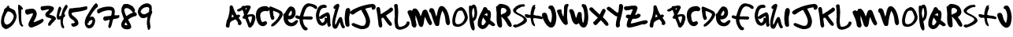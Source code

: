 SplineFontDB: 3.0
FontName: sharpiestylie
FullName: sharpie stylie
FamilyName: sharpie stylie
Weight: Normal
Copyright: Copyright 1997-2015 - Terrence Curran - grilledcheese.com
Version: 001.001
ItalicAngle: 0
UnderlinePosition: -113
UnderlineWidth: 20
Ascent: 800
Descent: 200
InvalidEm: 0
sfntRevision: 0x00010000
LayerCount: 2
Layer: 0 0 "Back" 1
Layer: 1 0 "Fore" 0
XUID: [1021 270 -1463357204 4387902]
UniqueID: 4015629
FSType: 4
OS2Version: 3
OS2_WeightWidthSlopeOnly: 0
OS2_UseTypoMetrics: 1
CreationTime: 1424514571
ModificationTime: 1424501150
PfmFamily: 81
TTFWeight: 400
TTFWidth: 5
LineGap: 0
VLineGap: 0
Panose: 0 0 0 0 0 0 0 0 0 0
OS2TypoAscent: 800
OS2TypoAOffset: 0
OS2TypoDescent: -200
OS2TypoDOffset: 0
OS2TypoLinegap: 0
OS2WinAscent: 1000
OS2WinAOffset: 0
OS2WinDescent: 0
OS2WinDOffset: 0
HheadAscent: 800
HheadAOffset: 0
HheadDescent: -200
HheadDOffset: 0
OS2SubXSize: 650
OS2SubYSize: 600
OS2SubXOff: 0
OS2SubYOff: 75
OS2SupXSize: 650
OS2SupYSize: 600
OS2SupXOff: 0
OS2SupYOff: 350
OS2StrikeYSize: 20
OS2StrikeYPos: 300
OS2CapHeight: 0
OS2XHeight: 0
OS2Vendor: 'pyrs'
OS2CodePages: 00000001.00000000
OS2UnicodeRanges: 00000001.00000000.00000000.00000000
Lookup: 258 0 0 "'kern' Horizontal Kerning in Latin lookup 0" { "'kern' Horizontal Kerning in Latin lookup 0 subtable"  } ['kern' ('latn' <'dflt' > ) ]
MarkAttachClasses: 1
DEI: 91125
LangName: 1033 "" "" "Regular" "gril: sharpie stylie: " "sharpiestylie" "1.00" "" "Please refer to the Copyright section for the font trademark attribution notices." "" "" "" "" "" "Copyright (c) 2015, Terrence Curran (<URL|email>),+AAoA-with Reserved Font Name sharpie stylie.+AAoACgAA-This Font Software is licensed under the SIL Open Font License, Version 1.1.+AAoA-This license is copied below, and is also available with a FAQ at:+AAoA-http://scripts.sil.org/OFL+AAoACgAK------------------------------------------------------------+AAoA-SIL OPEN FONT LICENSE Version 1.1 - 26 February 2007+AAoA------------------------------------------------------------+AAoACgAA-PREAMBLE+AAoA-The goals of the Open Font License (OFL) are to stimulate worldwide+AAoA-development of collaborative font projects, to support the font creation+AAoA-efforts of academic and linguistic communities, and to provide a free and+AAoA-open framework in which fonts may be shared and improved in partnership+AAoA-with others.+AAoACgAA-The OFL allows the licensed fonts to be used, studied, modified and+AAoA-redistributed freely as long as they are not sold by themselves. The+AAoA-fonts, including any derivative works, can be bundled, embedded, +AAoA-redistributed and/or sold with any software provided that any reserved+AAoA-names are not used by derivative works. The fonts and derivatives,+AAoA-however, cannot be released under any other type of license. The+AAoA-requirement for fonts to remain under this license does not apply+AAoA-to any document created using the fonts or their derivatives.+AAoACgAA-DEFINITIONS+AAoAIgAA-Font Software+ACIA refers to the set of files released by the Copyright+AAoA-Holder(s) under this license and clearly marked as such. This may+AAoA-include source files, build scripts and documentation.+AAoACgAi-Reserved Font Name+ACIA refers to any names specified as such after the+AAoA-copyright statement(s).+AAoACgAi-Original Version+ACIA refers to the collection of Font Software components as+AAoA-distributed by the Copyright Holder(s).+AAoACgAi-Modified Version+ACIA refers to any derivative made by adding to, deleting,+AAoA-or substituting -- in part or in whole -- any of the components of the+AAoA-Original Version, by changing formats or by porting the Font Software to a+AAoA-new environment.+AAoACgAi-Author+ACIA refers to any designer, engineer, programmer, technical+AAoA-writer or other person who contributed to the Font Software.+AAoACgAA-PERMISSION & CONDITIONS+AAoA-Permission is hereby granted, free of charge, to any person obtaining+AAoA-a copy of the Font Software, to use, study, copy, merge, embed, modify,+AAoA-redistribute, and sell modified and unmodified copies of the Font+AAoA-Software, subject to the following conditions:+AAoACgAA-1) Neither the Font Software nor any of its individual components,+AAoA-in Original or Modified Versions, may be sold by itself.+AAoACgAA-2) Original or Modified Versions of the Font Software may be bundled,+AAoA-redistributed and/or sold with any software, provided that each copy+AAoA-contains the above copyright notice and this license. These can be+AAoA-included either as stand-alone text files, human-readable headers or+AAoA-in the appropriate machine-readable metadata fields within text or+AAoA-binary files as long as those fields can be easily viewed by the user.+AAoACgAA-3) No Modified Version of the Font Software may use the Reserved Font+AAoA-Name(s) unless explicit written permission is granted by the corresponding+AAoA-Copyright Holder. This restriction only applies to the primary font name as+AAoA-presented to the users.+AAoACgAA-4) The name(s) of the Copyright Holder(s) or the Author(s) of the Font+AAoA-Software shall not be used to promote, endorse or advertise any+AAoA-Modified Version, except to acknowledge the contribution(s) of the+AAoA-Copyright Holder(s) and the Author(s) or with their explicit written+AAoA-permission.+AAoACgAA-5) The Font Software, modified or unmodified, in part or in whole,+AAoA-must be distributed entirely under this license, and must not be+AAoA-distributed under any other license. The requirement for fonts to+AAoA-remain under this license does not apply to any document created+AAoA-using the Font Software.+AAoACgAA-TERMINATION+AAoA-This license becomes null and void if any of the above conditions are+AAoA-not met.+AAoACgAA-DISCLAIMER+AAoA-THE FONT SOFTWARE IS PROVIDED +ACIA-AS IS+ACIA, WITHOUT WARRANTY OF ANY KIND,+AAoA-EXPRESS OR IMPLIED, INCLUDING BUT NOT LIMITED TO ANY WARRANTIES OF+AAoA-MERCHANTABILITY, FITNESS FOR A PARTICULAR PURPOSE AND NONINFRINGEMENT+AAoA-OF COPYRIGHT, PATENT, TRADEMARK, OR OTHER RIGHT. IN NO EVENT SHALL THE+AAoA-COPYRIGHT HOLDER BE LIABLE FOR ANY CLAIM, DAMAGES OR OTHER LIABILITY,+AAoA-INCLUDING ANY GENERAL, SPECIAL, INDIRECT, INCIDENTAL, OR CONSEQUENTIAL+AAoA-DAMAGES, WHETHER IN AN ACTION OF CONTRACT, TORT OR OTHERWISE, ARISING+AAoA-FROM, OUT OF THE USE OR INABILITY TO USE THE FONT SOFTWARE OR FROM+AAoA-OTHER DEALINGS IN THE FONT SOFTWARE." "http://scripts.sil.org/OFL" "" "sharpie stylie" "Regular"
Encoding: UnicodeBmp
UnicodeInterp: none
NameList: AGL For New Fonts
DisplaySize: -48
AntiAlias: 1
FitToEm: 1
WinInfo: 0 21 10
BeginPrivate: 1
BlueValues 17 [-55 -33 670 695]
EndPrivate
BeginChars: 65537 71

StartChar: .notdef
Encoding: 65536 -1 0
Width: 335
Flags: W
LayerCount: 2
Back
Fore
Validated: 1
EndChar

StartChar: zero
Encoding: 48 48 1
Width: 528
Flags: MW
HStem: -106 143<202 207.5> 462 187<252 273.5 252 294>
VStem: 33 97<157 164.5 157 192> 435 93<265.5 327 265.5 347>
LayerCount: 2
Back
Fore
SplineSet
528 320 m 0
 528 211 457 65 350 -22 c 0
 339 -31 219 -106 196 -106 c 0
 157 -106 69 -44 58 -7 c 0
 34 69 33 83 33 131 c 0
 33 253 69 350 126 474 c 0
 128 480 128 486 121 491 c 1
 126 497 126 517 132 525 c 0
 144 544 179 569 198 583 c 0
 199 584 250 649 254 649 c 0
 293 649 291 596 296 582 c 1
 329 562 384 541 426 520 c 0
 440 512 467 496 473 485 c 0
 491 452 528 334 528 320 c 0
435 307 m 0
 435 387 332 462 256 462 c 0
 217 462 143 281 138 247 c 0
 134 218 130 168 130 161 c 0
 130 153 135 114 145 92 c 0
 149 84 173 62 175 51 c 1
 183 49 198 37 206 37 c 0
 327 37 435 208 435 307 c 0
EndSplineSet
Validated: 1
Kerns2: 43 -55 "'kern' Horizontal Kerning in Latin lookup 0 subtable" 42 -96 "'kern' Horizontal Kerning in Latin lookup 0 subtable" 41 -66 "'kern' Horizontal Kerning in Latin lookup 0 subtable" 40 -30 "'kern' Horizontal Kerning in Latin lookup 0 subtable" 39 -33 "'kern' Horizontal Kerning in Latin lookup 0 subtable" 37 -28 "'kern' Horizontal Kerning in Latin lookup 0 subtable" 36 -52 "'kern' Horizontal Kerning in Latin lookup 0 subtable" 34 -43 "'kern' Horizontal Kerning in Latin lookup 0 subtable" 32 -59 "'kern' Horizontal Kerning in Latin lookup 0 subtable" 31 -58 "'kern' Horizontal Kerning in Latin lookup 0 subtable" 30 -33 "'kern' Horizontal Kerning in Latin lookup 0 subtable" 29 -22 "'kern' Horizontal Kerning in Latin lookup 0 subtable" 27 -74 "'kern' Horizontal Kerning in Latin lookup 0 subtable" 23 -59 "'kern' Horizontal Kerning in Latin lookup 0 subtable" 22 26 "'kern' Horizontal Kerning in Latin lookup 0 subtable" 21 -45 "'kern' Horizontal Kerning in Latin lookup 0 subtable" 20 -35 "'kern' Horizontal Kerning in Latin lookup 0 subtable" 19 -56 "'kern' Horizontal Kerning in Latin lookup 0 subtable" 18 -126 "'kern' Horizontal Kerning in Latin lookup 0 subtable"
EndChar

StartChar: one
Encoding: 49 49 2
Width: 218
Flags: HW
HStem: 651 20G<65.5 92>
VStem: 47 155<528.275 586.01> 58.3038 89.6962<314.437 518.051> 67.9868 80.0132<94.3219 430.549>
LayerCount: 2
Back
Fore
SplineSet
211 -5 m 4x90
 211 -17 199 -25 195 -25 c 4
 72 -25 68 230 68 267 c 4x90
 68 269 68 270 68 271 c 4
 68 285 69 299 69 314 c 4
 69 325 69 336 66 348 c 4
 59 382 58 408 58 432 c 4xa0
 58 440 58 446 58 454 c 4
 58 481 57 509 47 549 c 5
 49 589 49 610 49 621 c 4
 49 632 49 633 47 635 c 5
 53 647 62 671 69 671 c 4
 115 671 202 576 202 539 c 4xc0
 202 532 199 534 199 528 c 5
 190 528 169 513 160 513 c 4
 153 513 152 516 150 519 c 5
 148 473 148 445 148 427 c 4
 148 409 148 401 148 398 c 6xa0
 148 280 l 6
 148 187 163 80 177 54 c 4
 186 38 211 19 211 -5 c 4x90
EndSplineSet
Validated: 1
Kerns2: 43 -27 "'kern' Horizontal Kerning in Latin lookup 0 subtable" 42 -50 "'kern' Horizontal Kerning in Latin lookup 0 subtable" 41 -29 "'kern' Horizontal Kerning in Latin lookup 0 subtable" 39 -69 "'kern' Horizontal Kerning in Latin lookup 0 subtable" 38 -66 "'kern' Horizontal Kerning in Latin lookup 0 subtable" 37 -88 "'kern' Horizontal Kerning in Latin lookup 0 subtable" 36 -24 "'kern' Horizontal Kerning in Latin lookup 0 subtable" 34 -31 "'kern' Horizontal Kerning in Latin lookup 0 subtable" 32 -81 "'kern' Horizontal Kerning in Latin lookup 0 subtable" 30 -75 "'kern' Horizontal Kerning in Latin lookup 0 subtable" 29 -25 "'kern' Horizontal Kerning in Latin lookup 0 subtable" 27 -112 "'kern' Horizontal Kerning in Latin lookup 0 subtable" 26 -45 "'kern' Horizontal Kerning in Latin lookup 0 subtable" 25 33 "'kern' Horizontal Kerning in Latin lookup 0 subtable" 24 -43 "'kern' Horizontal Kerning in Latin lookup 0 subtable" 23 -113 "'kern' Horizontal Kerning in Latin lookup 0 subtable" 22 -34 "'kern' Horizontal Kerning in Latin lookup 0 subtable" 21 -36 "'kern' Horizontal Kerning in Latin lookup 0 subtable" 20 -89 "'kern' Horizontal Kerning in Latin lookup 0 subtable" 19 -32 "'kern' Horizontal Kerning in Latin lookup 0 subtable" 18 -91 "'kern' Horizontal Kerning in Latin lookup 0 subtable"
EndChar

StartChar: two
Encoding: 50 50 3
Width: 641
Flags: W
HStem: -43 171<218.5 340> 406 149<189.019 295.675>
VStem: 297 120<333.464 405.997>
LayerCount: 2
Back
Fore
SplineSet
636 185 m 0
 636 89 274 -43 249 -43 c 0
 188 -43 151 6 151 52 c 0
 151 143 297 339 297 390 c 2
 297 400 l 1
 289 404 286 406 276 406 c 0
 226 406 156 366 120 366 c 0
 68 366 48 433 48 462 c 0
 48 482 51 509 67 528 c 1
 134 544 222 555 278 555 c 0
 370 555 417 452 417 391 c 0
 417 311 365 235 315 134 c 1
 318 131 315 128 324 128 c 0
 356 128 600 238 601 238 c 0
 613 238 636 190 636 185 c 0
EndSplineSet
Validated: 1
Kerns2: 43 -117 "'kern' Horizontal Kerning in Latin lookup 0 subtable" 42 -268 "'kern' Horizontal Kerning in Latin lookup 0 subtable" 41 -151 "'kern' Horizontal Kerning in Latin lookup 0 subtable" 40 -71 "'kern' Horizontal Kerning in Latin lookup 0 subtable" 39 -106 "'kern' Horizontal Kerning in Latin lookup 0 subtable" 38 -58 "'kern' Horizontal Kerning in Latin lookup 0 subtable" 37 -196 "'kern' Horizontal Kerning in Latin lookup 0 subtable" 36 -190 "'kern' Horizontal Kerning in Latin lookup 0 subtable" 34 -40 "'kern' Horizontal Kerning in Latin lookup 0 subtable" 33 -35 "'kern' Horizontal Kerning in Latin lookup 0 subtable" 32 -67 "'kern' Horizontal Kerning in Latin lookup 0 subtable" 31 -128 "'kern' Horizontal Kerning in Latin lookup 0 subtable" 30 -110 "'kern' Horizontal Kerning in Latin lookup 0 subtable" 29 -29 "'kern' Horizontal Kerning in Latin lookup 0 subtable" 28 -37 "'kern' Horizontal Kerning in Latin lookup 0 subtable" 27 -177 "'kern' Horizontal Kerning in Latin lookup 0 subtable" 26 -30 "'kern' Horizontal Kerning in Latin lookup 0 subtable" 24 -22 "'kern' Horizontal Kerning in Latin lookup 0 subtable" 23 -113 "'kern' Horizontal Kerning in Latin lookup 0 subtable" 21 -102 "'kern' Horizontal Kerning in Latin lookup 0 subtable" 20 -67 "'kern' Horizontal Kerning in Latin lookup 0 subtable" 19 -198 "'kern' Horizontal Kerning in Latin lookup 0 subtable" 18 -120 "'kern' Horizontal Kerning in Latin lookup 0 subtable" 4 -128 "'kern' Horizontal Kerning in Latin lookup 0 subtable"
EndChar

StartChar: three
Encoding: 51 51 4
Width: 501
Flags: W
HStem: 527 117<135.143 288.253>
LayerCount: 2
Back
Fore
SplineSet
501 234 m 0
 501 212 497 216 472 186 c 0
 397 96 381 105 340 38 c 0
 330 22 303 4 289 4 c 0
 262 4 251 32 251 54 c 0
 251 94 338 211 368 228 c 1
 287 279 164 254 164 363 c 0
 164 442 250 467 290 522 c 1
 275 525 250 527 241 527 c 0
 233 527 86 494 79 494 c 0
 26 494 14 542 14 572 c 0
 14 582 26 620 33 622 c 0
 64 629 205 644 245 644 c 0
 301 644 437 633 437 557 c 0
 437 488 324 404 284 369 c 1
 321 347 501 329 501 234 c 0
EndSplineSet
Validated: 1
Kerns2: 43 -46 "'kern' Horizontal Kerning in Latin lookup 0 subtable" 42 -70 "'kern' Horizontal Kerning in Latin lookup 0 subtable" 41 -50 "'kern' Horizontal Kerning in Latin lookup 0 subtable" 40 -30 "'kern' Horizontal Kerning in Latin lookup 0 subtable" 39 -55 "'kern' Horizontal Kerning in Latin lookup 0 subtable" 37 -42 "'kern' Horizontal Kerning in Latin lookup 0 subtable" 36 -67 "'kern' Horizontal Kerning in Latin lookup 0 subtable" 35 27 "'kern' Horizontal Kerning in Latin lookup 0 subtable" 32 -39 "'kern' Horizontal Kerning in Latin lookup 0 subtable" 31 -26 "'kern' Horizontal Kerning in Latin lookup 0 subtable" 30 -56 "'kern' Horizontal Kerning in Latin lookup 0 subtable" 27 -143 "'kern' Horizontal Kerning in Latin lookup 0 subtable" 25 28 "'kern' Horizontal Kerning in Latin lookup 0 subtable" 23 -46 "'kern' Horizontal Kerning in Latin lookup 0 subtable" 22 32 "'kern' Horizontal Kerning in Latin lookup 0 subtable" 21 -48 "'kern' Horizontal Kerning in Latin lookup 0 subtable" 20 -29 "'kern' Horizontal Kerning in Latin lookup 0 subtable" 19 -52 "'kern' Horizontal Kerning in Latin lookup 0 subtable" 18 -108 "'kern' Horizontal Kerning in Latin lookup 0 subtable"
EndChar

StartChar: four
Encoding: 52 52 5
Width: 373
Flags: W
HStem: 651 20G<309 336.5>
VStem: 23 82<305 416.512> 144 76<16.858 205.841>
LayerCount: 2
Back
Fore
SplineSet
373 618 m 4
 373 557 266 449 266 378 c 6
 266 370 l 6
 269 367 270 365 271 365 c 6
 279 371 l 5
 280 365 294 335 294 323 c 4
 294 286 246 275 240 257 c 4
 234 241 220 162 220 121 c 4
 220 38 264 -30 264 -31 c 4
 264 -37 257 -59 255 -74 c 5
 250 -74 243 -77 236 -77 c 4
 138 -77 145 190 144 207 c 5
 124 200 99 199 80 199 c 4
 76 199 72 199 68 199 c 4
 29 199 23 291 23 301 c 4
 23 327 67 611 117 611 c 4
 148 611 173 568 173 542 c 4
 173 517 105 387 105 334 c 6
 105 310 l 5
 110 305 113 305 120 305 c 4
 125 305 152 316 167 327 c 5
 179 379 190 426 212 496 c 4
 218 513 293 671 325 671 c 4
 348 671 373 637 373 618 c 4
EndSplineSet
Validated: 1
Kerns2: 42 -37 "'kern' Horizontal Kerning in Latin lookup 0 subtable" 39 -48 "'kern' Horizontal Kerning in Latin lookup 0 subtable" 38 -59 "'kern' Horizontal Kerning in Latin lookup 0 subtable" 37 -79 "'kern' Horizontal Kerning in Latin lookup 0 subtable" 36 -40 "'kern' Horizontal Kerning in Latin lookup 0 subtable" 35 39 "'kern' Horizontal Kerning in Latin lookup 0 subtable" 34 -108 "'kern' Horizontal Kerning in Latin lookup 0 subtable" 32 -119 "'kern' Horizontal Kerning in Latin lookup 0 subtable" 30 -69 "'kern' Horizontal Kerning in Latin lookup 0 subtable" 28 21 "'kern' Horizontal Kerning in Latin lookup 0 subtable" 27 -112 "'kern' Horizontal Kerning in Latin lookup 0 subtable" 26 -54 "'kern' Horizontal Kerning in Latin lookup 0 subtable" 25 48 "'kern' Horizontal Kerning in Latin lookup 0 subtable" 24 -38 "'kern' Horizontal Kerning in Latin lookup 0 subtable" 23 -107 "'kern' Horizontal Kerning in Latin lookup 0 subtable" 22 -27 "'kern' Horizontal Kerning in Latin lookup 0 subtable" 20 -87 "'kern' Horizontal Kerning in Latin lookup 0 subtable" 19 -31 "'kern' Horizontal Kerning in Latin lookup 0 subtable" 18 -160 "'kern' Horizontal Kerning in Latin lookup 0 subtable"
EndChar

StartChar: five
Encoding: 53 53 6
Width: 623
Flags: HW
HStem: -32 107<134.928 217.334> 510 105<539.168 615.81>
VStem: 122.064 218.936<33.8419 167.511>
LayerCount: 2
Back
Fore
SplineSet
623 570 m 4
 623 531 608 515 595 510 c 4
 356 415 121 448 121 386 c 4
 121 299 341 255 341 73 c 4
 341 7 227 -32 188 -32 c 4
 142 -32 112 7 112 41 c 4
 112 48 122 69 122 80 c 4
 122 81 122 81 122 81 c 5
 132 78 145 75 152 75 c 4
 167 75 205 83 231 106 c 5
 204 171 118 209 87 238 c 4
 25 304 30 365 18 413 c 5
 34 452 23 498 64 549 c 5
 100 550 132 550 175 556 c 4
 198 559 232 566 262 569 c 4
 286 571 330 573 362 575 c 4
 393 578 580 615 587 615 c 4
 620 615 623 585 623 570 c 4
EndSplineSet
Validated: 1
Kerns2: 43 -32 "'kern' Horizontal Kerning in Latin lookup 0 subtable" 42 -57 "'kern' Horizontal Kerning in Latin lookup 0 subtable" 41 -40 "'kern' Horizontal Kerning in Latin lookup 0 subtable" 40 -29 "'kern' Horizontal Kerning in Latin lookup 0 subtable" 39 -76 "'kern' Horizontal Kerning in Latin lookup 0 subtable" 38 -192 "'kern' Horizontal Kerning in Latin lookup 0 subtable" 37 -219 "'kern' Horizontal Kerning in Latin lookup 0 subtable" 36 -54 "'kern' Horizontal Kerning in Latin lookup 0 subtable" 34 -171 "'kern' Horizontal Kerning in Latin lookup 0 subtable" 33 -26 "'kern' Horizontal Kerning in Latin lookup 0 subtable" 32 -179 "'kern' Horizontal Kerning in Latin lookup 0 subtable" 30 -121 "'kern' Horizontal Kerning in Latin lookup 0 subtable" 29 -29 "'kern' Horizontal Kerning in Latin lookup 0 subtable" 27 -155 "'kern' Horizontal Kerning in Latin lookup 0 subtable" 26 -72 "'kern' Horizontal Kerning in Latin lookup 0 subtable" 25 25 "'kern' Horizontal Kerning in Latin lookup 0 subtable" 24 -53 "'kern' Horizontal Kerning in Latin lookup 0 subtable" 23 -250 "'kern' Horizontal Kerning in Latin lookup 0 subtable" 22 -95 "'kern' Horizontal Kerning in Latin lookup 0 subtable" 21 -41 "'kern' Horizontal Kerning in Latin lookup 0 subtable" 20 -99 "'kern' Horizontal Kerning in Latin lookup 0 subtable" 19 -45 "'kern' Horizontal Kerning in Latin lookup 0 subtable" 18 -202 "'kern' Horizontal Kerning in Latin lookup 0 subtable" 7 -96 "'kern' Horizontal Kerning in Latin lookup 0 subtable"
EndChar

StartChar: six
Encoding: 54 54 7
Width: 436
Flags: HW
HStem: -71 103<101.992 201.298> 195 106<189.25 253>
VStem: 15 85<40.9567 88> 259 87<98.2994 192>
LayerCount: 2
Back
Fore
SplineSet
436 636 m 0
 436 624 417 596 412 594 c 0
 364 565 354 537 316 499 c 0
 282 463 230 378 175 286 c 1
 175 286 175 286 175 285 c 0
 175 284 175 284 176 282 c 1
 179 285 212 301 239 301 c 0
 307 301 346 224 346 171 c 0
 346 84 288 -71 155 -71 c 0
 57 -71 15 31 15 101 c 0
 15 154 23 178 58 277 c 0
 60 281 308 724 377 724 c 0
 409 724 436 648 436 636 c 0
259 164 m 0
 259 171 253 184 253 192 c 1
 250 192 246 195 239 195 c 0
 237 195 141 159 141 133 c 0
 141 125 141 122 141 119 c 0
 141 114 140 110 136 85 c 0
 135 85 l 0
 135 85 136 86 136 87 c 0
 136 88 135 88 132 88 c 0
 125 88 127 91 120 91 c 0
 113 91 105 88 100 88 c 1
 100 59 l 6
 100 45 144 32 151 32 c 0
 213 32 259 122 259 164 c 0
EndSplineSet
Validated: 1
Kerns2: 42 -64 "'kern' Horizontal Kerning in Latin lookup 0 subtable" 41 -40 "'kern' Horizontal Kerning in Latin lookup 0 subtable" 40 -68 "'kern' Horizontal Kerning in Latin lookup 0 subtable" 39 -104 "'kern' Horizontal Kerning in Latin lookup 0 subtable" 38 -104 "'kern' Horizontal Kerning in Latin lookup 0 subtable" 37 -146 "'kern' Horizontal Kerning in Latin lookup 0 subtable" 36 -82 "'kern' Horizontal Kerning in Latin lookup 0 subtable" 35 33 "'kern' Horizontal Kerning in Latin lookup 0 subtable" 34 -87 "'kern' Horizontal Kerning in Latin lookup 0 subtable" 32 -116 "'kern' Horizontal Kerning in Latin lookup 0 subtable" 30 -129 "'kern' Horizontal Kerning in Latin lookup 0 subtable" 27 -158 "'kern' Horizontal Kerning in Latin lookup 0 subtable" 26 -79 "'kern' Horizontal Kerning in Latin lookup 0 subtable" 25 26 "'kern' Horizontal Kerning in Latin lookup 0 subtable" 24 -60 "'kern' Horizontal Kerning in Latin lookup 0 subtable" 23 -146 "'kern' Horizontal Kerning in Latin lookup 0 subtable" 22 -53 "'kern' Horizontal Kerning in Latin lookup 0 subtable" 21 -27 "'kern' Horizontal Kerning in Latin lookup 0 subtable" 20 -116 "'kern' Horizontal Kerning in Latin lookup 0 subtable" 19 -80 "'kern' Horizontal Kerning in Latin lookup 0 subtable" 18 -164 "'kern' Horizontal Kerning in Latin lookup 0 subtable" 8 -48 "'kern' Horizontal Kerning in Latin lookup 0 subtable"
EndChar

StartChar: seven
Encoding: 55 55 8
Width: 745
Flags: W
HStem: 161 136<246.146 375.216> 504 117<274.578 490.476>
VStem: 501 93<340.714 491.506>
LayerCount: 2
Back
Fore
SplineSet
745 333 m 5
 742 325 734 314 734 308 c 4
 734 301 739 292 740 286 c 4
 706 210 584 241 544 207 c 4
 515 181 497 -67 432 -67 c 4
 425 -67 420 -69 413 -70 c 5
 405 -57 387 -33 387 -14 c 4
 387 -13 387 -12 387 -11 c 6
 431 175 l 5
 431 190 l 5
 429 191 426 192 422 192 c 4
 392 192 317 161 287 161 c 4
 256 161 224 201 224 227 c 4
 224 235 243 297 257 297 c 6
 284 297 l 6
 291 297 287 303 295 303 c 4
 320 303 401 315 453 320 c 4
 461 321 475 322 479 333 c 4
 490 368 501 442 501 450 c 4
 501 497 463 504 427 504 c 4
 223 504 103 399 83 399 c 4
 78 399 73 405 52 405 c 5
 42 427 29 468 29 476 c 4
 29 483 42 509 43 526 c 5
 152 594 290 621 403 621 c 4
 536 621 594 575 594 445 c 4
 594 438 587 370 581 340 c 5
 615 340 673 337 680 337 c 4
 687 337 715 346 721 346 c 4
 728 346 736 336 745 333 c 5
EndSplineSet
Validated: 1
Kerns2: 43 -60 "'kern' Horizontal Kerning in Latin lookup 0 subtable" 42 -170 "'kern' Horizontal Kerning in Latin lookup 0 subtable" 41 -143 "'kern' Horizontal Kerning in Latin lookup 0 subtable" 40 -36 "'kern' Horizontal Kerning in Latin lookup 0 subtable" 39 -43 "'kern' Horizontal Kerning in Latin lookup 0 subtable" 37 -31 "'kern' Horizontal Kerning in Latin lookup 0 subtable" 36 -127 "'kern' Horizontal Kerning in Latin lookup 0 subtable" 34 -57 "'kern' Horizontal Kerning in Latin lookup 0 subtable" 32 -70 "'kern' Horizontal Kerning in Latin lookup 0 subtable" 31 -73 "'kern' Horizontal Kerning in Latin lookup 0 subtable" 30 -48 "'kern' Horizontal Kerning in Latin lookup 0 subtable" 29 -24 "'kern' Horizontal Kerning in Latin lookup 0 subtable" 27 -117 "'kern' Horizontal Kerning in Latin lookup 0 subtable" 23 -63 "'kern' Horizontal Kerning in Latin lookup 0 subtable" 22 21 "'kern' Horizontal Kerning in Latin lookup 0 subtable" 21 -50 "'kern' Horizontal Kerning in Latin lookup 0 subtable" 20 -39 "'kern' Horizontal Kerning in Latin lookup 0 subtable" 19 -139 "'kern' Horizontal Kerning in Latin lookup 0 subtable" 18 -150 "'kern' Horizontal Kerning in Latin lookup 0 subtable"
EndChar

StartChar: eight
Encoding: 56 56 9
Width: 554
Flags: W
HStem: -109 132<155.795 242> 554 133<157.241 297.049>
VStem: 48 104<28.3695 86.9955> 54 91<403.922 540.355>
LayerCount: 2
Back
Fore
SplineSet
546 363 m 0xd0
 546 356 534 337 526 328 c 0
 526 326 533 322 536 315 c 1
 450 298 357 270 264 196 c 1
 298 124 365 43 365 -33 c 0
 365 -92 281 -109 242 -109 c 0
 149 -109 48 -77 48 39 c 0xe0
 48 47 49 72 55 87 c 0
 95 183 132 209 132 219 c 0
 132 220 54 420 54 456 c 2
 54 532 l 2
 54 574 112 679 137 682 c 0
 163 685 232 687 240 687 c 0
 285 687 399 622 418 604 c 1
 457 542 485 530 485 471 c 0
 485 460 476 430 468 423 c 1
 489 423 514 420 536 417 c 1
 530 411 523 400 517 397 c 1
 520 393 546 374 546 363 c 0xd0
413 409 m 1
 396 472 291 554 232 554 c 0
 187 554 145 549 145 489 c 0xd0
 145 445 191 334 211 305 c 1
 216 308 353 399 381 399 c 0
 383 399 384 398 384 397 c 0
 384 396 383 395 383 394 c 0
 383 393 384 392 386 392 c 1
 388 392 389 392 389 393 c 0
 389 394 386 397 386 398 c 0
 386 399 387 399 389 399 c 0
 402 399 404 402 413 409 c 1
195 23 m 2
 242 23 l 1
 242 35 l 1
 225 62 214 92 188 114 c 1
 175 92 152 59 152 39 c 0
 152 38 152 38 152 37 c 1xe0
 164 30 187 23 195 23 c 2
EndSplineSet
Validated: 1
Kerns2: 43 -61 "'kern' Horizontal Kerning in Latin lookup 0 subtable" 42 -95 "'kern' Horizontal Kerning in Latin lookup 0 subtable" 41 -66 "'kern' Horizontal Kerning in Latin lookup 0 subtable" 40 -21 "'kern' Horizontal Kerning in Latin lookup 0 subtable" 39 -23 "'kern' Horizontal Kerning in Latin lookup 0 subtable" 37 -28 "'kern' Horizontal Kerning in Latin lookup 0 subtable" 36 -47 "'kern' Horizontal Kerning in Latin lookup 0 subtable" 34 -68 "'kern' Horizontal Kerning in Latin lookup 0 subtable" 32 -75 "'kern' Horizontal Kerning in Latin lookup 0 subtable" 31 -49 "'kern' Horizontal Kerning in Latin lookup 0 subtable" 30 -24 "'kern' Horizontal Kerning in Latin lookup 0 subtable" 27 -65 "'kern' Horizontal Kerning in Latin lookup 0 subtable" 23 -70 "'kern' Horizontal Kerning in Latin lookup 0 subtable" 22 26 "'kern' Horizontal Kerning in Latin lookup 0 subtable" 21 -40 "'kern' Horizontal Kerning in Latin lookup 0 subtable" 20 -34 "'kern' Horizontal Kerning in Latin lookup 0 subtable" 19 -60 "'kern' Horizontal Kerning in Latin lookup 0 subtable" 18 -155 "'kern' Horizontal Kerning in Latin lookup 0 subtable"
EndChar

StartChar: nine
Encoding: 57 57 10
Width: 483
Flags: HW
HStem: 244 121<159.789 285.155> 602 120<224.261 373.922>
VStem: 24 90<408.743 502.283> 312 114<-68.9432 65.2263> 314.25 90.75<54.0931 282.33> 381.686 101.314<450.516 489.778> 390 79.0821<487.592 585.904>
LayerCount: 2
Back
Fore
SplineSet
483 429 m 4xe4
 483 411 405 301 405 126 c 4xe8
 405 74 426 -2 426 -20 c 4
 426 -35 422 -131 360 -131 c 4
 335 -131 324 8 312 54 c 4xf0
 314 56 314 57 314 66 c 4xe8
 314 75 314 90 312 120 c 5xf0
 318 176 330 267 331 273 c 6
 331 284 l 5
 269 261 254 244 219 244 c 4
 212 244 189 244 182 244 c 4
 83 244 24 381 24 437 c 4
 24 591 175 722 323 722 c 4
 370 722 437 684 455 646 c 4
 460 634 469 593 469 550 c 4xe2
 469 529 467 509 462 490 c 5
 471 486 483 435 483 429 c 4xe4
390 546 m 4xe2
 390 571 361 602 329 602 c 4
 272 602 222 589 172 549 c 4
 163 541 114 483 114 456 c 4
 114 413 172 365 224 365 c 4
 267 365 364 428 383 450 c 5
 382 461 382 473 382 484 c 4xe4
 382 500 383 515 385 531 c 4
 386 538 390 539 390 546 c 4xe2
EndSplineSet
Validated: 1
Kerns2: 42 -34 "'kern' Horizontal Kerning in Latin lookup 0 subtable" 37 -36 "'kern' Horizontal Kerning in Latin lookup 0 subtable" 35 26 "'kern' Horizontal Kerning in Latin lookup 0 subtable" 34 -58 "'kern' Horizontal Kerning in Latin lookup 0 subtable" 32 -83 "'kern' Horizontal Kerning in Latin lookup 0 subtable" 28 24 "'kern' Horizontal Kerning in Latin lookup 0 subtable" 27 -44 "'kern' Horizontal Kerning in Latin lookup 0 subtable" 25 49 "'kern' Horizontal Kerning in Latin lookup 0 subtable" 23 -84 "'kern' Horizontal Kerning in Latin lookup 0 subtable" 22 22 "'kern' Horizontal Kerning in Latin lookup 0 subtable" 20 -28 "'kern' Horizontal Kerning in Latin lookup 0 subtable" 18 -115 "'kern' Horizontal Kerning in Latin lookup 0 subtable"
EndChar

StartChar: colon
Encoding: 58 58 11
Width: 335
Flags: W
LayerCount: 2
Back
Fore
Validated: 1
EndChar

StartChar: semicolon
Encoding: 59 59 12
Width: 335
Flags: W
LayerCount: 2
Back
Fore
Validated: 1
EndChar

StartChar: less
Encoding: 60 60 13
Width: 335
Flags: W
LayerCount: 2
Back
Fore
Validated: 1
EndChar

StartChar: equal
Encoding: 61 61 14
Width: 335
Flags: W
LayerCount: 2
Back
Fore
Validated: 1
EndChar

StartChar: greater
Encoding: 62 62 15
Width: 335
Flags: W
LayerCount: 2
Back
Fore
Validated: 1
EndChar

StartChar: question
Encoding: 63 63 16
Width: 335
Flags: W
LayerCount: 2
Back
Fore
Validated: 1
EndChar

StartChar: at
Encoding: 64 64 17
Width: 335
Flags: W
LayerCount: 2
Back
Fore
Validated: 1
EndChar

StartChar: A
Encoding: 65 65 18
Width: 597
Flags: HW
HStem: -48 21G<109 127>
VStem: 188.367 114.633<544.852 633.419> 458 111<49.9568 137.964>
LayerCount: 2
Back
Fore
SplineSet
569 93 m 4
 569 64 542 29 505 29 c 4
 489 29 459 48 449 53 c 5
 451 57 451 60 451 62 c 4
 451 67 449 70 449 75 c 4
 449 76 449 76 449 77 c 4
 451 86 458 95 458 103 c 4
 458 114 386 206 380 213 c 5
 332 193 270 175 220 131 c 4
 168 84 212 -45 150 -45 c 4
 144 -45 130 -48 124 -48 c 4
 94 -48 68 -22 68 4 c 4
 68 64 95 115 95 166 c 4
 95 169 95 171 95 174 c 4
 95 180 117 201 123 218 c 4
 158 311 190 444 190 544 c 4
 190 554 190 563 189 572 c 4
 189 579 188 584 188 590 c 4
 188 650 213 656 251 656 c 4
 270 656 298 615 303 593 c 4
 315 541 368 408 419 342 c 5
 449 357 445 366 465 366 c 4
 479 366 523 346 523 325 c 4
 523 308 491 274 476 261 c 5
 504 210 569 153 569 93 c 4
317 299 m 5
 317 312 l 5
 294 332 286 364 268 380 c 5
 263 342 253 305 248 269 c 5
 271 278 297 290 317 299 c 5
EndSplineSet
Validated: 1
Kerns2: 43 -85 "'kern' Horizontal Kerning in Latin lookup 0 subtable" 42 -237 "'kern' Horizontal Kerning in Latin lookup 0 subtable" 41 -111 "'kern' Horizontal Kerning in Latin lookup 0 subtable" 40 -76 "'kern' Horizontal Kerning in Latin lookup 0 subtable" 39 -79 "'kern' Horizontal Kerning in Latin lookup 0 subtable" 38 -52 "'kern' Horizontal Kerning in Latin lookup 0 subtable" 37 -68 "'kern' Horizontal Kerning in Latin lookup 0 subtable" 36 -64 "'kern' Horizontal Kerning in Latin lookup 0 subtable" 34 -22 "'kern' Horizontal Kerning in Latin lookup 0 subtable" 33 -29 "'kern' Horizontal Kerning in Latin lookup 0 subtable" 32 -53 "'kern' Horizontal Kerning in Latin lookup 0 subtable" 31 -110 "'kern' Horizontal Kerning in Latin lookup 0 subtable" 30 -84 "'kern' Horizontal Kerning in Latin lookup 0 subtable" 28 -31 "'kern' Horizontal Kerning in Latin lookup 0 subtable" 27 -86 "'kern' Horizontal Kerning in Latin lookup 0 subtable" 26 -20 "'kern' Horizontal Kerning in Latin lookup 0 subtable" 24 -29 "'kern' Horizontal Kerning in Latin lookup 0 subtable" 23 -101 "'kern' Horizontal Kerning in Latin lookup 0 subtable" 21 -85 "'kern' Horizontal Kerning in Latin lookup 0 subtable" 20 -75 "'kern' Horizontal Kerning in Latin lookup 0 subtable" 19 -199 "'kern' Horizontal Kerning in Latin lookup 0 subtable" 18 -95 "'kern' Horizontal Kerning in Latin lookup 0 subtable" 10 -74 "'kern' Horizontal Kerning in Latin lookup 0 subtable" 9 -41 "'kern' Horizontal Kerning in Latin lookup 0 subtable" 8 -204 "'kern' Horizontal Kerning in Latin lookup 0 subtable" 6 -39 "'kern' Horizontal Kerning in Latin lookup 0 subtable" 5 -37 "'kern' Horizontal Kerning in Latin lookup 0 subtable" 4 -187 "'kern' Horizontal Kerning in Latin lookup 0 subtable" 3 -135 "'kern' Horizontal Kerning in Latin lookup 0 subtable" 2 -63 "'kern' Horizontal Kerning in Latin lookup 0 subtable"
EndChar

StartChar: B
Encoding: 66 66 19
Width: 605
Flags: HW
HStem: -47 21G<417 461.5> 312 67<389.203 495.509> 573 80<288.991 337>
VStem: 496 109<161.948 308.336>
LayerCount: 2
Back
Fore
SplineSet
605 266 m 0
 605 201 576 134 548 57 c 1
 548 57 477 -47 446 -47 c 0
 439 -47 440 -47 433 -47 c 0
 401 -47 382 -13 370 -11 c 0
 370 -8 373 -6 376 -6 c 1
 359 71 332 108 285 233 c 1
 274 233 271 229 264 229 c 0
 257 229 220 242 199 251 c 1
 199 253 199 255 199 257 c 0
 199 265 198 275 193 284 c 1
 203 290 246 347 246 368 c 0
 246 384 201 501 197 512 c 1
 161 497 117 459 73 459 c 0
 68 459 33 476 24 486 c 1
 26 492 26 501 26 507 c 0
 26 510 20 507 17 510 c 1
 85 559 177 565 177 623 c 0
 177 625 177 627 177 629 c 1
 180 630 183 630 187 630 c 0
 191 630 196 630 201 630 c 0
 204 630 207 630 209 630 c 0
 217 631 235 641 242 641 c 0
 250 641 257 632 264 632 c 2
 264 632 335 653 351 653 c 0
 382 653 458 652 458 601 c 0
 458 563 356 391 343 363 c 0
 346 360 342 359 349 359 c 0
 356 359 386 370 400 372 c 0
 435 378 505 379 512 379 c 0
 572 379 605 314 605 266 c 0
303 506 m 1
 337 573 l 1
 317 572 301 566 288 555 c 1
 290 540 300 520 303 506 c 1
496 273 m 0
 496 280 496 297 493 306 c 1
 487 306 481 312 474 312 c 0
 462 312 378 289 373 284 c 1
 373 275 l 2
 373 257 434 106 443 88 c 1
 469 131 496 221 496 273 c 0
EndSplineSet
Validated: 1
Kerns2: 43 -46 "'kern' Horizontal Kerning in Latin lookup 0 subtable" 42 -149 "'kern' Horizontal Kerning in Latin lookup 0 subtable" 41 -122 "'kern' Horizontal Kerning in Latin lookup 0 subtable" 40 -28 "'kern' Horizontal Kerning in Latin lookup 0 subtable" 39 -40 "'kern' Horizontal Kerning in Latin lookup 0 subtable" 37 -24 "'kern' Horizontal Kerning in Latin lookup 0 subtable" 36 -73 "'kern' Horizontal Kerning in Latin lookup 0 subtable" 35 26 "'kern' Horizontal Kerning in Latin lookup 0 subtable" 32 -41 "'kern' Horizontal Kerning in Latin lookup 0 subtable" 31 -70 "'kern' Horizontal Kerning in Latin lookup 0 subtable" 30 -42 "'kern' Horizontal Kerning in Latin lookup 0 subtable" 27 -97 "'kern' Horizontal Kerning in Latin lookup 0 subtable" 25 25 "'kern' Horizontal Kerning in Latin lookup 0 subtable" 23 -42 "'kern' Horizontal Kerning in Latin lookup 0 subtable" 22 32 "'kern' Horizontal Kerning in Latin lookup 0 subtable" 21 -40 "'kern' Horizontal Kerning in Latin lookup 0 subtable" 20 -25 "'kern' Horizontal Kerning in Latin lookup 0 subtable" 19 -138 "'kern' Horizontal Kerning in Latin lookup 0 subtable" 18 -100 "'kern' Horizontal Kerning in Latin lookup 0 subtable" 10 -31 "'kern' Horizontal Kerning in Latin lookup 0 subtable" 9 -58 "'kern' Horizontal Kerning in Latin lookup 0 subtable" 8 -171 "'kern' Horizontal Kerning in Latin lookup 0 subtable" 4 -133 "'kern' Horizontal Kerning in Latin lookup 0 subtable" 3 -100 "'kern' Horizontal Kerning in Latin lookup 0 subtable" 2 -34 "'kern' Horizontal Kerning in Latin lookup 0 subtable"
EndChar

StartChar: C
Encoding: 67 67 20
Width: 480
Flags: HMW
HStem: -11 132<228 267.5 228 299> -11 168 475 156<265 414.5> 483 148<313 358.5>
VStem: 47 137<326 391 326 444.5>
LayerCount: 2
Back
Fore
SplineSet
477 529 m 4xa8
 477 494 420 475 409 475 c 4
 400 475 363 483 354 483 c 4x58
 272 483 184 450 184 332 c 4
 184 320 198 121 258 121 c 4
 277 121 321 145 359 157 c 5x98
 369 145 389 112 408 104 c 5
 400 40 326 -11 272 -11 c 4
 89 -11 47 258 47 344 c 4
 47 545 172 631 358 631 c 4
 405 631 477 588 477 529 c 4xa8
EndSplineSet
Validated: 1
Kerns2: 43 -34 "'kern' Horizontal Kerning in Latin lookup 0 subtable" 42 -55 "'kern' Horizontal Kerning in Latin lookup 0 subtable" 41 -37 "'kern' Horizontal Kerning in Latin lookup 0 subtable" 39 -52 "'kern' Horizontal Kerning in Latin lookup 0 subtable" 38 -154 "'kern' Horizontal Kerning in Latin lookup 0 subtable" 37 -213 "'kern' Horizontal Kerning in Latin lookup 0 subtable" 36 -46 "'kern' Horizontal Kerning in Latin lookup 0 subtable" 34 -97 "'kern' Horizontal Kerning in Latin lookup 0 subtable" 33 -24 "'kern' Horizontal Kerning in Latin lookup 0 subtable" 32 -129 "'kern' Horizontal Kerning in Latin lookup 0 subtable" 30 -84 "'kern' Horizontal Kerning in Latin lookup 0 subtable" 29 -32 "'kern' Horizontal Kerning in Latin lookup 0 subtable" 27 -132 "'kern' Horizontal Kerning in Latin lookup 0 subtable" 26 -63 "'kern' Horizontal Kerning in Latin lookup 0 subtable" 25 27 "'kern' Horizontal Kerning in Latin lookup 0 subtable" 24 -42 "'kern' Horizontal Kerning in Latin lookup 0 subtable" 23 -241 "'kern' Horizontal Kerning in Latin lookup 0 subtable" 22 -83 "'kern' Horizontal Kerning in Latin lookup 0 subtable" 21 -44 "'kern' Horizontal Kerning in Latin lookup 0 subtable" 20 -88 "'kern' Horizontal Kerning in Latin lookup 0 subtable" 19 -32 "'kern' Horizontal Kerning in Latin lookup 0 subtable" 18 -170 "'kern' Horizontal Kerning in Latin lookup 0 subtable" 10 -38 "'kern' Horizontal Kerning in Latin lookup 0 subtable" 9 -60 "'kern' Horizontal Kerning in Latin lookup 0 subtable" 8 -66 "'kern' Horizontal Kerning in Latin lookup 0 subtable" 7 -57 "'kern' Horizontal Kerning in Latin lookup 0 subtable" 6 -28 "'kern' Horizontal Kerning in Latin lookup 0 subtable" 5 -45 "'kern' Horizontal Kerning in Latin lookup 0 subtable" 4 -51 "'kern' Horizontal Kerning in Latin lookup 0 subtable" 3 -81 "'kern' Horizontal Kerning in Latin lookup 0 subtable" 2 -54 "'kern' Horizontal Kerning in Latin lookup 0 subtable" 1 -86 "'kern' Horizontal Kerning in Latin lookup 0 subtable"
EndChar

StartChar: D
Encoding: 68 68 21
Width: 475
Flags: W
VStem: 50 117<339.491 483.859> 374 101<315.938 402.341>
LayerCount: 2
Back
Fore
SplineSet
475 373 m 4
 475 261 225 -15 148 -15 c 4
 142 -15 128 -10 122 -10 c 4
 110 -10 108 -8 108 -5 c 4
 108 -3 110 1 110 3 c 4
 110 5 109 5 105 5 c 4
 105 5 104 5 103 5 c 5
 110 28 115 34 117 54 c 5
 200 120 308 205 355 320 c 4
 360 333 374 360 374 367 c 4
 374 427 178 481 169 484 c 5
 167 481 167 477 167 473 c 4
 167 470 167 468 167 465 c 4
 167 452 176 305 191 305 c 4
 192 305 194 306 195 309 c 5
 206 295 206 279 206 268 c 4
 206 261 203 238 203 224 c 5
 184 211 173 198 154 198 c 4
 148 198 141 195 132 195 c 4
 125 195 107 225 101 238 c 4
 67 318 70 371 55 454 c 4
 53 464 50 479 50 494 c 4
 50 497 50 499 50 502 c 4
 51 510 57 518 57 525 c 4
 57 526 56 528 56 529 c 4
 53 541 38 544 38 565 c 4
 38 584 55 621 81 621 c 4
 107 621 416 488 438 459 c 4
 468 422 475 397 475 373 c 4
EndSplineSet
Validated: 1
Kerns2: 43 -83 "'kern' Horizontal Kerning in Latin lookup 0 subtable" 42 -127 "'kern' Horizontal Kerning in Latin lookup 0 subtable" 41 -95 "'kern' Horizontal Kerning in Latin lookup 0 subtable" 40 -34 "'kern' Horizontal Kerning in Latin lookup 0 subtable" 39 -41 "'kern' Horizontal Kerning in Latin lookup 0 subtable" 38 -30 "'kern' Horizontal Kerning in Latin lookup 0 subtable" 37 -52 "'kern' Horizontal Kerning in Latin lookup 0 subtable" 36 -64 "'kern' Horizontal Kerning in Latin lookup 0 subtable" 34 -90 "'kern' Horizontal Kerning in Latin lookup 0 subtable" 33 -30 "'kern' Horizontal Kerning in Latin lookup 0 subtable" 32 -97 "'kern' Horizontal Kerning in Latin lookup 0 subtable" 31 -75 "'kern' Horizontal Kerning in Latin lookup 0 subtable" 30 -40 "'kern' Horizontal Kerning in Latin lookup 0 subtable" 29 -40 "'kern' Horizontal Kerning in Latin lookup 0 subtable" 27 -79 "'kern' Horizontal Kerning in Latin lookup 0 subtable" 26 -36 "'kern' Horizontal Kerning in Latin lookup 0 subtable" 25 -34 "'kern' Horizontal Kerning in Latin lookup 0 subtable" 23 -88 "'kern' Horizontal Kerning in Latin lookup 0 subtable" 21 -64 "'kern' Horizontal Kerning in Latin lookup 0 subtable" 20 -59 "'kern' Horizontal Kerning in Latin lookup 0 subtable" 19 -77 "'kern' Horizontal Kerning in Latin lookup 0 subtable" 18 -180 "'kern' Horizontal Kerning in Latin lookup 0 subtable" 10 -34 "'kern' Horizontal Kerning in Latin lookup 0 subtable" 9 -71 "'kern' Horizontal Kerning in Latin lookup 0 subtable" 8 -76 "'kern' Horizontal Kerning in Latin lookup 0 subtable" 7 -57 "'kern' Horizontal Kerning in Latin lookup 0 subtable" 4 -139 "'kern' Horizontal Kerning in Latin lookup 0 subtable" 3 -80 "'kern' Horizontal Kerning in Latin lookup 0 subtable" 2 -65 "'kern' Horizontal Kerning in Latin lookup 0 subtable" 1 -62 "'kern' Horizontal Kerning in Latin lookup 0 subtable"
EndChar

StartChar: E
Encoding: 69 69 22
Width: 486
Flags: HMW
HStem: -11 110<250.5 307.5> 212 117<218 246.5 218 255.5>
VStem: 290 117<417 434>
LayerCount: 2
Back
Fore
SplineSet
486 159 m 4
 486 151 472 115 461 96 c 4
 414 20 344 -11 271 -11 c 4
 107 -11 24 127 24 273 c 4
 24 282 24 291 25 300 c 4
 25 312 15 336 15 345 c 4
 15 399 44 398 64 409 c 5
 64 409 180 625 242 625 c 4
 384 625 407 509 407 412 c 4
 407 301 308 212 203 212 c 4
 192 212 178 220 169 220 c 4
 165 220 162 218 160 215 c 5
 174 146 218 99 283 99 c 4
 340 99 399 192 445 192 c 4
 452 192 486 173 486 159 c 4
290 430 m 4
 290 438 281 479 272 497 c 5
 213 453 200 387 174 347 c 5
 192 341 214 329 222 329 c 4
 271 329 290 404 290 430 c 4
EndSplineSet
Validated: 1
Kerns2: 43 -77 "'kern' Horizontal Kerning in Latin lookup 0 subtable" 42 -96 "'kern' Horizontal Kerning in Latin lookup 0 subtable" 41 -72 "'kern' Horizontal Kerning in Latin lookup 0 subtable" 40 -41 "'kern' Horizontal Kerning in Latin lookup 0 subtable" 39 -57 "'kern' Horizontal Kerning in Latin lookup 0 subtable" 38 -37 "'kern' Horizontal Kerning in Latin lookup 0 subtable" 37 -82 "'kern' Horizontal Kerning in Latin lookup 0 subtable" 36 -72 "'kern' Horizontal Kerning in Latin lookup 0 subtable" 35 25 "'kern' Horizontal Kerning in Latin lookup 0 subtable" 32 -35 "'kern' Horizontal Kerning in Latin lookup 0 subtable" 31 -55 "'kern' Horizontal Kerning in Latin lookup 0 subtable" 30 -64 "'kern' Horizontal Kerning in Latin lookup 0 subtable" 27 -94 "'kern' Horizontal Kerning in Latin lookup 0 subtable" 25 36 "'kern' Horizontal Kerning in Latin lookup 0 subtable" 23 -122 "'kern' Horizontal Kerning in Latin lookup 0 subtable" 22 21 "'kern' Horizontal Kerning in Latin lookup 0 subtable" 21 -81 "'kern' Horizontal Kerning in Latin lookup 0 subtable" 20 -45 "'kern' Horizontal Kerning in Latin lookup 0 subtable" 19 -64 "'kern' Horizontal Kerning in Latin lookup 0 subtable" 18 -89 "'kern' Horizontal Kerning in Latin lookup 0 subtable" 10 -56 "'kern' Horizontal Kerning in Latin lookup 0 subtable" 9 -42 "'kern' Horizontal Kerning in Latin lookup 0 subtable" 8 -87 "'kern' Horizontal Kerning in Latin lookup 0 subtable" 7 32 "'kern' Horizontal Kerning in Latin lookup 0 subtable" 6 -36 "'kern' Horizontal Kerning in Latin lookup 0 subtable" 5 -25 "'kern' Horizontal Kerning in Latin lookup 0 subtable" 4 -93 "'kern' Horizontal Kerning in Latin lookup 0 subtable" 3 -99 "'kern' Horizontal Kerning in Latin lookup 0 subtable" 2 -38 "'kern' Horizontal Kerning in Latin lookup 0 subtable"
EndChar

StartChar: F
Encoding: 70 70 23
Width: 743
Flags: HW
HStem: -133 87<381.489 431.074> 203.394 104.798<474.086 587.196> 210.36 90.6403<301.044 455.562 463.138 533.464> 624 94<442.939 590.447>
VStem: 182.636 106.364<80.356 208.496>
LayerCount: 2
Back
Fore
SplineSet
291 208 m 0xb8
 288 205 289 205 289 197 c 0
 289 135 319 -16 420 -46 c 1
 434 -77 441 -68 441 -92 c 0
 441 -110 407 -133 396 -133 c 0
 389 -133 372 -135 365 -135 c 0
 272 -135 199 78 196 97 c 0
 192 121 183 154 183 185 c 0
 183 195 184 205 186 214 c 1
 168 223 45 233 45 290 c 0
 45 311 65 337 88 337 c 0
 122 337 113 333 187 310 c 1
 233 416 273 718 473 718 c 0
 516 718 743 679 743 586 c 0
 743 576 735 542 726 542 c 0
 719 542 711 539 704 539 c 0
 661 539 649 571 609 594 c 0
 589 605 563 614 539 620 c 0
 531 622 513 624 507 624 c 0
 371 624 330 394 300 309 c 1
 322 303 361 301 368 301 c 0
 385 301 407 307 427 307 c 0
 437 307 447 305 456 301 c 1xb8
 463 310 l 1
 466 307 466 304 473 304 c 0
 496 304 516 308 534 308 c 0
 557 308 578 302 602 273 c 0
 603 272 603 270 603 265 c 0
 603 246 593 203 524 203 c 0xd8
 514 203 504 204 492 206 c 1
 487 206 481 206 476 206 c 0
 434 206 388 210 342 210 c 0
 325 210 308 210 291 208 c 0xb8
EndSplineSet
Validated: 1
Kerns2: 43 -56 "'kern' Horizontal Kerning in Latin lookup 0 subtable" 42 -86 "'kern' Horizontal Kerning in Latin lookup 0 subtable" 41 -72 "'kern' Horizontal Kerning in Latin lookup 0 subtable" 40 -84 "'kern' Horizontal Kerning in Latin lookup 0 subtable" 39 -222 "'kern' Horizontal Kerning in Latin lookup 0 subtable" 38 -180 "'kern' Horizontal Kerning in Latin lookup 0 subtable" 37 -208 "'kern' Horizontal Kerning in Latin lookup 0 subtable" 36 -89 "'kern' Horizontal Kerning in Latin lookup 0 subtable" 35 -20 "'kern' Horizontal Kerning in Latin lookup 0 subtable" 34 -202 "'kern' Horizontal Kerning in Latin lookup 0 subtable" 33 -51 "'kern' Horizontal Kerning in Latin lookup 0 subtable" 32 -224 "'kern' Horizontal Kerning in Latin lookup 0 subtable" 31 -38 "'kern' Horizontal Kerning in Latin lookup 0 subtable" 30 -223 "'kern' Horizontal Kerning in Latin lookup 0 subtable" 29 -50 "'kern' Horizontal Kerning in Latin lookup 0 subtable" 28 -33 "'kern' Horizontal Kerning in Latin lookup 0 subtable" 27 -225 "'kern' Horizontal Kerning in Latin lookup 0 subtable" 26 -108 "'kern' Horizontal Kerning in Latin lookup 0 subtable" 24 -87 "'kern' Horizontal Kerning in Latin lookup 0 subtable" 23 -217 "'kern' Horizontal Kerning in Latin lookup 0 subtable" 22 -135 "'kern' Horizontal Kerning in Latin lookup 0 subtable" 21 -71 "'kern' Horizontal Kerning in Latin lookup 0 subtable" 20 -138 "'kern' Horizontal Kerning in Latin lookup 0 subtable" 19 -94 "'kern' Horizontal Kerning in Latin lookup 0 subtable" 18 -226 "'kern' Horizontal Kerning in Latin lookup 0 subtable" 10 -82 "'kern' Horizontal Kerning in Latin lookup 0 subtable" 9 -91 "'kern' Horizontal Kerning in Latin lookup 0 subtable" 8 -115 "'kern' Horizontal Kerning in Latin lookup 0 subtable" 7 -165 "'kern' Horizontal Kerning in Latin lookup 0 subtable" 6 -74 "'kern' Horizontal Kerning in Latin lookup 0 subtable" 5 -85 "'kern' Horizontal Kerning in Latin lookup 0 subtable" 4 -75 "'kern' Horizontal Kerning in Latin lookup 0 subtable" 3 -142 "'kern' Horizontal Kerning in Latin lookup 0 subtable" 2 -79 "'kern' Horizontal Kerning in Latin lookup 0 subtable" 1 -150 "'kern' Horizontal Kerning in Latin lookup 0 subtable"
EndChar

StartChar: G
Encoding: 71 71 24
Width: 502
Flags: HMW
HStem: 5 93<218 251.5 218 253> 565 104<316 317.5 269.5 323.5> 570 99<269.5 291>
VStem: 27 101<305.5 345 305.5 372.5>
LayerCount: 2
Back
Fore
SplineSet
502 38 m 0xd0
 502 11 470 -28 442 -28 c 0
 378 -28 388 96 381 117 c 1
 358 47 283 5 223 5 c 0
 191 5 135 39 128 44 c 0
 52 105 27 250 27 329 c 0
 27 416 75 617 189 654 c 0
 205 659 239 669 300 669 c 0
 335 669 371 642 371 604 c 0
 371 580 328 565 319 565 c 0
 313 565 294 570 288 570 c 0xb0
 153 570 128 382 128 308 c 0
 128 303 132 292 138 284 c 1
 210 361 292 384 366 422 c 0
 373 426 389 426 401 426 c 0
 406 426 410 426 412 426 c 0
 434 426 468 351 468 345 c 0
 473 294 484 203 484 126 c 0
 484 112 483 99 483 87 c 0
 483 73 502 45 502 38 c 0xd0
364 248 m 2
 376 248 l 1
 376 258 l 2
 376 286 361 310 356 311 c 0
 320 290 222 223 208 223 c 0
 202 223 189 218 182 218 c 0
 166 218 155 235 139 245 c 1
 139 231 l 2
 139 208 200 98 236 98 c 0
 267 98 302 162 307 178 c 0
 308 182 309 187 309 192 c 0
 309 205 305 218 303 230 c 0
 303 231 320 262 330 262 c 0
 337 262 359 248 364 248 c 2
EndSplineSet
Validated: 1
Kerns2: 43 -70 "'kern' Horizontal Kerning in Latin lookup 0 subtable" 42 -154 "'kern' Horizontal Kerning in Latin lookup 0 subtable" 41 -120 "'kern' Horizontal Kerning in Latin lookup 0 subtable" 40 -49 "'kern' Horizontal Kerning in Latin lookup 0 subtable" 39 -57 "'kern' Horizontal Kerning in Latin lookup 0 subtable" 38 -26 "'kern' Horizontal Kerning in Latin lookup 0 subtable" 37 -48 "'kern' Horizontal Kerning in Latin lookup 0 subtable" 33 -25 "'kern' Horizontal Kerning in Latin lookup 0 subtable" 32 -53 "'kern' Horizontal Kerning in Latin lookup 0 subtable" 31 -91 "'kern' Horizontal Kerning in Latin lookup 0 subtable" 30 -55 "'kern' Horizontal Kerning in Latin lookup 0 subtable" 28 -21 "'kern' Horizontal Kerning in Latin lookup 0 subtable" 27 -82 "'kern' Horizontal Kerning in Latin lookup 0 subtable" 25 31 "'kern' Horizontal Kerning in Latin lookup 0 subtable" 23 -69 "'kern' Horizontal Kerning in Latin lookup 0 subtable" 21 -64 "'kern' Horizontal Kerning in Latin lookup 0 subtable" 20 -54 "'kern' Horizontal Kerning in Latin lookup 0 subtable" 19 -164 "'kern' Horizontal Kerning in Latin lookup 0 subtable" 18 -77 "'kern' Horizontal Kerning in Latin lookup 0 subtable" 10 -43 "'kern' Horizontal Kerning in Latin lookup 0 subtable" 9 -26 "'kern' Horizontal Kerning in Latin lookup 0 subtable" 8 -91 "'kern' Horizontal Kerning in Latin lookup 0 subtable" 4 -129 "'kern' Horizontal Kerning in Latin lookup 0 subtable" 3 -98 "'kern' Horizontal Kerning in Latin lookup 0 subtable" 2 -60 "'kern' Horizontal Kerning in Latin lookup 0 subtable"
EndChar

StartChar: H
Encoding: 72 72 25
Width: 424
Flags: W
VStem: 20 88<43 230.138> 58 188<563.25 635.481>
LayerCount: 2
Back
Fore
SplineSet
424 -33 m 4x80
 424 -60 385 -74 373 -74 c 4
 298 -74 277 90 262 120 c 5
 215 52 197 -89 114 -89 c 4
 45 -89 33 -27 20 34 c 4
 22 35 22 40 22 46 c 4
 22 56 22 76 20 112 c 5x80
 28 262 89 404 120 554 c 5
 112 549 104 544 95 540 c 5
 94 540 l 5
 69 548 58 564 58 583 c 4
 58 614 86 651 120 671 c 5
 188 706 l 5
 230 695 246 683 246 646 c 4x40
 246 607 108 236 108 93 c 4
 108 87 113 61 113 43 c 5
 116 43 115 40 118 37 c 5
 160 95 152 92 171 133 c 4
 175 141 229 284 268 284 c 6
 272 284 l 6
 283 284 309 283 315 274 c 4
 347 225 338 191 387 36 c 4
 393 17 424 -19 424 -33 c 4x80
EndSplineSet
Validated: 1
Kerns2: 43 -84 "'kern' Horizontal Kerning in Latin lookup 0 subtable" 42 -194 "'kern' Horizontal Kerning in Latin lookup 0 subtable" 41 -153 "'kern' Horizontal Kerning in Latin lookup 0 subtable" 40 -123 "'kern' Horizontal Kerning in Latin lookup 0 subtable" 39 -148 "'kern' Horizontal Kerning in Latin lookup 0 subtable" 38 -97 "'kern' Horizontal Kerning in Latin lookup 0 subtable" 37 -138 "'kern' Horizontal Kerning in Latin lookup 0 subtable" 35 -30 "'kern' Horizontal Kerning in Latin lookup 0 subtable" 34 -28 "'kern' Horizontal Kerning in Latin lookup 0 subtable" 33 -42 "'kern' Horizontal Kerning in Latin lookup 0 subtable" 32 -85 "'kern' Horizontal Kerning in Latin lookup 0 subtable" 31 -153 "'kern' Horizontal Kerning in Latin lookup 0 subtable" 30 -130 "'kern' Horizontal Kerning in Latin lookup 0 subtable" 29 -25 "'kern' Horizontal Kerning in Latin lookup 0 subtable" 28 -42 "'kern' Horizontal Kerning in Latin lookup 0 subtable" 27 -114 "'kern' Horizontal Kerning in Latin lookup 0 subtable" 26 -46 "'kern' Horizontal Kerning in Latin lookup 0 subtable" 24 -66 "'kern' Horizontal Kerning in Latin lookup 0 subtable" 23 -139 "'kern' Horizontal Kerning in Latin lookup 0 subtable" 22 -47 "'kern' Horizontal Kerning in Latin lookup 0 subtable" 21 -79 "'kern' Horizontal Kerning in Latin lookup 0 subtable" 20 -113 "'kern' Horizontal Kerning in Latin lookup 0 subtable" 19 -178 "'kern' Horizontal Kerning in Latin lookup 0 subtable" 18 -83 "'kern' Horizontal Kerning in Latin lookup 0 subtable" 10 -150 "'kern' Horizontal Kerning in Latin lookup 0 subtable" 9 -38 "'kern' Horizontal Kerning in Latin lookup 0 subtable" 8 -210 "'kern' Horizontal Kerning in Latin lookup 0 subtable" 6 -76 "'kern' Horizontal Kerning in Latin lookup 0 subtable" 5 -69 "'kern' Horizontal Kerning in Latin lookup 0 subtable" 4 -179 "'kern' Horizontal Kerning in Latin lookup 0 subtable" 3 -146 "'kern' Horizontal Kerning in Latin lookup 0 subtable" 2 -102 "'kern' Horizontal Kerning in Latin lookup 0 subtable" 1 -29 "'kern' Horizontal Kerning in Latin lookup 0 subtable"
EndChar

StartChar: I
Encoding: 73 73 26
Width: 249
Flags: W
VStem: 40 141<42.6274 366.92>
LayerCount: 2
Back
Fore
SplineSet
192 8 m 0
 184 -15 161 -24 138 -24 c 0
 127 -24 117 -22 108 -19 c 0
 47 1 53 124 49 145 c 0
 43 172 40 209 40 250 c 0
 40 341 54 452 78 525 c 0
 88 556 119 573 147 573 c 0
 154 573 160 572 166 570 c 0
 208 557 217 508 217 466 c 0
 217 447 216 430 214 419 c 0
 208 378 184 313 182 281 c 0
 182 274 181 266 181 257 c 0
 181 185 192 45 192 14 c 0
 192 11 192 9 192 8 c 0
EndSplineSet
Validated: 1
Kerns2: 43 -32 "'kern' Horizontal Kerning in Latin lookup 0 subtable" 42 -50 "'kern' Horizontal Kerning in Latin lookup 0 subtable" 41 -27 "'kern' Horizontal Kerning in Latin lookup 0 subtable" 38 -24 "'kern' Horizontal Kerning in Latin lookup 0 subtable" 37 -49 "'kern' Horizontal Kerning in Latin lookup 0 subtable" 36 -29 "'kern' Horizontal Kerning in Latin lookup 0 subtable" 34 -47 "'kern' Horizontal Kerning in Latin lookup 0 subtable" 32 -82 "'kern' Horizontal Kerning in Latin lookup 0 subtable" 30 -26 "'kern' Horizontal Kerning in Latin lookup 0 subtable" 29 -23 "'kern' Horizontal Kerning in Latin lookup 0 subtable" 27 -63 "'kern' Horizontal Kerning in Latin lookup 0 subtable" 26 -32 "'kern' Horizontal Kerning in Latin lookup 0 subtable" 25 35 "'kern' Horizontal Kerning in Latin lookup 0 subtable" 23 -84 "'kern' Horizontal Kerning in Latin lookup 0 subtable" 21 -38 "'kern' Horizontal Kerning in Latin lookup 0 subtable" 20 -48 "'kern' Horizontal Kerning in Latin lookup 0 subtable" 18 -109 "'kern' Horizontal Kerning in Latin lookup 0 subtable" 9 -46 "'kern' Horizontal Kerning in Latin lookup 0 subtable" 8 -45 "'kern' Horizontal Kerning in Latin lookup 0 subtable" 4 -49 "'kern' Horizontal Kerning in Latin lookup 0 subtable" 3 -58 "'kern' Horizontal Kerning in Latin lookup 0 subtable" 2 -48 "'kern' Horizontal Kerning in Latin lookup 0 subtable" 1 -38 "'kern' Horizontal Kerning in Latin lookup 0 subtable"
EndChar

StartChar: J
Encoding: 74 74 27
Width: 849
Flags: W
HStem: -94 106<385 498.545> 502 185<732.653 796.674>
VStem: 38 482<402.5 539> 538 133<57.6894 252.773>
LayerCount: 2
Back
Fore
SplineSet
849 599 m 0
 849 578 839 532 814 517 c 0
 812 515 802 517 797 515 c 0
 790 511 786 502 777 502 c 0
 769 502 764 502 755 502 c 0
 722 502 731 559 717 581 c 1
 654 570 520 549 520 529 c 0
 520 520 671 290 671 148 c 0
 671 103 654 -12 590 -48 c 0
 562 -64 493 -90 484 -90 c 0
 477 -90 408 -94 399 -94 c 0
 325 -94 98 1 86 39 c 1
 89 39 92 38 96 42 c 1
 90 53 82 62 68 72 c 1
 72 76 78 70 81 67 c 0
 85 67 87 74 87 77 c 2
 95 70 l 1
 104 72 115 82 117 97 c 0
 120 100 122 101 130 101 c 0
 138 101 144 91 152 91 c 0
 161 91 152 94 161 94 c 0
 169 94 190 77 208 74 c 2
 385 12 l 1
 418 12 419 12 447 12 c 0
 525 12 538 117 538 154 c 0
 538 253 464 361 391 495 c 1
 382 495 l 2
 355 495 216 410 210 407 c 0
 194 398 153 362 146 362 c 0
 137 362 147 365 139 365 c 0
 130 365 134 355 125 355 c 0
 116 355 120 355 111 355 c 0
 89 355 38 390 38 415 c 0
 38 481 215 546 237 557 c 0
 357 618 544 660 631 674 c 0
 669 680 750 687 758 687 c 0
 786 687 849 650 849 599 c 0
EndSplineSet
Validated: 1
Kerns2: 43 -32 "'kern' Horizontal Kerning in Latin lookup 0 subtable" 42 -64 "'kern' Horizontal Kerning in Latin lookup 0 subtable" 41 -46 "'kern' Horizontal Kerning in Latin lookup 0 subtable" 40 -43 "'kern' Horizontal Kerning in Latin lookup 0 subtable" 39 -102 "'kern' Horizontal Kerning in Latin lookup 0 subtable" 38 -195 "'kern' Horizontal Kerning in Latin lookup 0 subtable" 37 -227 "'kern' Horizontal Kerning in Latin lookup 0 subtable" 36 -64 "'kern' Horizontal Kerning in Latin lookup 0 subtable" 34 -184 "'kern' Horizontal Kerning in Latin lookup 0 subtable" 33 -29 "'kern' Horizontal Kerning in Latin lookup 0 subtable" 32 -193 "'kern' Horizontal Kerning in Latin lookup 0 subtable" 30 -152 "'kern' Horizontal Kerning in Latin lookup 0 subtable" 29 -28 "'kern' Horizontal Kerning in Latin lookup 0 subtable" 27 -185 "'kern' Horizontal Kerning in Latin lookup 0 subtable" 26 -80 "'kern' Horizontal Kerning in Latin lookup 0 subtable" 24 -63 "'kern' Horizontal Kerning in Latin lookup 0 subtable" 23 -243 "'kern' Horizontal Kerning in Latin lookup 0 subtable" 22 -107 "'kern' Horizontal Kerning in Latin lookup 0 subtable" 21 -45 "'kern' Horizontal Kerning in Latin lookup 0 subtable" 20 -111 "'kern' Horizontal Kerning in Latin lookup 0 subtable" 19 -56 "'kern' Horizontal Kerning in Latin lookup 0 subtable" 18 -202 "'kern' Horizontal Kerning in Latin lookup 0 subtable" 10 -60 "'kern' Horizontal Kerning in Latin lookup 0 subtable" 9 -70 "'kern' Horizontal Kerning in Latin lookup 0 subtable" 8 -89 "'kern' Horizontal Kerning in Latin lookup 0 subtable" 7 -148 "'kern' Horizontal Kerning in Latin lookup 0 subtable" 6 -48 "'kern' Horizontal Kerning in Latin lookup 0 subtable" 5 -63 "'kern' Horizontal Kerning in Latin lookup 0 subtable" 4 -50 "'kern' Horizontal Kerning in Latin lookup 0 subtable" 3 -103 "'kern' Horizontal Kerning in Latin lookup 0 subtable" 2 -55 "'kern' Horizontal Kerning in Latin lookup 0 subtable" 1 -128 "'kern' Horizontal Kerning in Latin lookup 0 subtable"
EndChar

StartChar: K
Encoding: 75 75 28
Width: 550
Flags: HW
HStem: -50 21G<123.5 164.5>
VStem: 19 116<418.136 590.86> 86 122<-21.3867 170.711>
LayerCount: 2
Back
Fore
SplineSet
550 513 m 0xc0
 550 467 368 367 328 336 c 1
 342 292 393 239 431 187 c 0
 449 159 517 84 517 59 c 0
 517 42 498 2 470 2 c 0
 392 2 258 266 229 266 c 0
 221 266 192 249 178 238 c 1
 180 210 208 24 208 15 c 0
 208 -21 178 -50 151 -50 c 0
 96 -50 86 46 86 52 c 0xa0
 84 96 66 231 59 297 c 0
 48 386 19 539 19 547 c 0
 19 555 30 572 33 579 c 0
 41 599 59 601 75 601 c 0
 80 601 85 601 89 601 c 0
 108 601 131 579 135 561 c 0
 147 503 152 441 158 379 c 1
 158 379 156 376 164 376 c 0
 171 376 445 546 459 576 c 0
 463 584 489 588 496 588 c 0
 502 588 527 568 542 558 c 1
 546 545 550 521 550 513 c 0xc0
EndSplineSet
Validated: 1
Kerns2: 42 -27 "'kern' Horizontal Kerning in Latin lookup 0 subtable" 38 -99 "'kern' Horizontal Kerning in Latin lookup 0 subtable" 37 -143 "'kern' Horizontal Kerning in Latin lookup 0 subtable" 35 30 "'kern' Horizontal Kerning in Latin lookup 0 subtable" 34 -37 "'kern' Horizontal Kerning in Latin lookup 0 subtable" 32 -71 "'kern' Horizontal Kerning in Latin lookup 0 subtable" 30 -32 "'kern' Horizontal Kerning in Latin lookup 0 subtable" 28 28 "'kern' Horizontal Kerning in Latin lookup 0 subtable" 27 -84 "'kern' Horizontal Kerning in Latin lookup 0 subtable" 26 -25 "'kern' Horizontal Kerning in Latin lookup 0 subtable" 25 56 "'kern' Horizontal Kerning in Latin lookup 0 subtable" 23 -186 "'kern' Horizontal Kerning in Latin lookup 0 subtable" 22 -41 "'kern' Horizontal Kerning in Latin lookup 0 subtable" 20 -49 "'kern' Horizontal Kerning in Latin lookup 0 subtable" 18 -103 "'kern' Horizontal Kerning in Latin lookup 0 subtable" 9 -30 "'kern' Horizontal Kerning in Latin lookup 0 subtable" 8 -35 "'kern' Horizontal Kerning in Latin lookup 0 subtable" 3 -44 "'kern' Horizontal Kerning in Latin lookup 0 subtable" 2 -24 "'kern' Horizontal Kerning in Latin lookup 0 subtable" 1 -29 "'kern' Horizontal Kerning in Latin lookup 0 subtable"
EndChar

StartChar: L
Encoding: 76 76 29
Width: 525
Flags: HW
HStem: -119 93<176.191 321.525> 668 20G<91 107>
VStem: 46 104<11.1762 289> 49 115<289 636.602>
LayerCount: 2
Back
Fore
SplineSet
525 95 m 4xe0
 525 -49 290 -119 216 -119 c 4
 138 -119 62 -79 62 23 c 4
 62 24 62 24 62 25 c 4
 62 35 46 108 46 115 c 6
 46 224 l 6xe0
 46 230 52 263 57 278 c 5
 49 520 l 6
 49 527 32 630 32 637 c 4
 32 675 78 688 104 688 c 4
 110 688 141 666 146 662 c 5
 154 556 164 521 164 432 c 5xd0
 150 146 l 6
 150 98 174 -2 176 -5 c 4
 186 -20 203 -26 230 -26 c 4
 290 -26 390 12 421 79 c 4
 447 137 431 132 451 142 c 5
 454 139 459 136 462 131 c 5
 465 136 474 136 476 142 c 5
 476 139 476 136 479 133 c 6
 479 133 481 136 481 139 c 5
 484 136 485 133 488 130 c 4
 491 130 496 136 498 142 c 5
 503 134 515 133 521 121 c 4
 525 114 525 102 525 95 c 4xe0
EndSplineSet
Validated: 1
Kerns2: 43 -123 "'kern' Horizontal Kerning in Latin lookup 0 subtable" 42 -315 "'kern' Horizontal Kerning in Latin lookup 0 subtable" 41 -157 "'kern' Horizontal Kerning in Latin lookup 0 subtable" 40 -135 "'kern' Horizontal Kerning in Latin lookup 0 subtable" 39 -179 "'kern' Horizontal Kerning in Latin lookup 0 subtable" 38 -114 "'kern' Horizontal Kerning in Latin lookup 0 subtable" 37 -240 "'kern' Horizontal Kerning in Latin lookup 0 subtable" 36 -81 "'kern' Horizontal Kerning in Latin lookup 0 subtable" 35 -39 "'kern' Horizontal Kerning in Latin lookup 0 subtable" 34 -57 "'kern' Horizontal Kerning in Latin lookup 0 subtable" 33 -66 "'kern' Horizontal Kerning in Latin lookup 0 subtable" 32 -92 "'kern' Horizontal Kerning in Latin lookup 0 subtable" 31 -191 "'kern' Horizontal Kerning in Latin lookup 0 subtable" 30 -100 "'kern' Horizontal Kerning in Latin lookup 0 subtable" 29 -55 "'kern' Horizontal Kerning in Latin lookup 0 subtable" 28 -67 "'kern' Horizontal Kerning in Latin lookup 0 subtable" 27 -124 "'kern' Horizontal Kerning in Latin lookup 0 subtable" 26 -61 "'kern' Horizontal Kerning in Latin lookup 0 subtable" 24 -71 "'kern' Horizontal Kerning in Latin lookup 0 subtable" 23 -216 "'kern' Horizontal Kerning in Latin lookup 0 subtable" 22 -51 "'kern' Horizontal Kerning in Latin lookup 0 subtable" 21 -128 "'kern' Horizontal Kerning in Latin lookup 0 subtable" 20 -119 "'kern' Horizontal Kerning in Latin lookup 0 subtable" 19 -301 "'kern' Horizontal Kerning in Latin lookup 0 subtable" 18 -131 "'kern' Horizontal Kerning in Latin lookup 0 subtable" 10 -284 "'kern' Horizontal Kerning in Latin lookup 0 subtable" 9 -78 "'kern' Horizontal Kerning in Latin lookup 0 subtable" 8 -368 "'kern' Horizontal Kerning in Latin lookup 0 subtable" 7 -26 "'kern' Horizontal Kerning in Latin lookup 0 subtable" 6 -109 "'kern' Horizontal Kerning in Latin lookup 0 subtable" 5 -135 "'kern' Horizontal Kerning in Latin lookup 0 subtable" 4 -264 "'kern' Horizontal Kerning in Latin lookup 0 subtable" 3 -173 "'kern' Horizontal Kerning in Latin lookup 0 subtable" 2 -103 "'kern' Horizontal Kerning in Latin lookup 0 subtable" 1 -51 "'kern' Horizontal Kerning in Latin lookup 0 subtable"
EndChar

StartChar: M
Encoding: 77 77 30
Width: 813
Flags: W
HStem: -49 37G<232 283 430.5 512.5> 17 496<604 759>
VStem: 167 154<-18.0316 61>
LayerCount: 2
Back
Fore
SplineSet
813 89 m 4
 813 75 794 17 759 17 c 4
 684 17 604 261 590 285 c 5
 578 256 567 201 558 158 c 4
 557 154 551 -33 474 -33 c 4
 387 -33 381 69 358 135 c 4
 345 172 315 267 291 323 c 5
 287 319 286 324 286 314 c 6
 286 197 l 5
 321 27 l 6
 321 26 321 26 321 25 c 4
 321 4 294 -49 272 -49 c 4
 264 -49 261 -49 251 -49 c 4
 213 -49 172 -12 167 23 c 4
 159 74 152 134 129 197 c 4
 103 271 34 412 34 422 c 4
 34 495 83 478 121 502 c 5
 134 491 162 474 172 474 c 4
 187 474 202 532 217 539 c 4
 235 546 268 548 278 548 c 4
 372 548 447 308 451 296 c 5
 503 400 492 513 604 513 c 4
 626 513 631 495 656 480 c 5
 695 400 732 288 760 210 c 4
 763 200 813 109 813 89 c 4
EndSplineSet
Validated: 1
Kerns2: 43 -76 "'kern' Horizontal Kerning in Latin lookup 0 subtable" 42 -179 "'kern' Horizontal Kerning in Latin lookup 0 subtable" 41 -107 "'kern' Horizontal Kerning in Latin lookup 0 subtable" 40 -81 "'kern' Horizontal Kerning in Latin lookup 0 subtable" 39 -102 "'kern' Horizontal Kerning in Latin lookup 0 subtable" 38 -69 "'kern' Horizontal Kerning in Latin lookup 0 subtable" 37 -91 "'kern' Horizontal Kerning in Latin lookup 0 subtable" 36 -45 "'kern' Horizontal Kerning in Latin lookup 0 subtable" 33 -21 "'kern' Horizontal Kerning in Latin lookup 0 subtable" 32 -44 "'kern' Horizontal Kerning in Latin lookup 0 subtable" 31 -134 "'kern' Horizontal Kerning in Latin lookup 0 subtable" 30 -109 "'kern' Horizontal Kerning in Latin lookup 0 subtable" 28 -24 "'kern' Horizontal Kerning in Latin lookup 0 subtable" 27 -74 "'kern' Horizontal Kerning in Latin lookup 0 subtable" 25 28 "'kern' Horizontal Kerning in Latin lookup 0 subtable" 24 -23 "'kern' Horizontal Kerning in Latin lookup 0 subtable" 23 -106 "'kern' Horizontal Kerning in Latin lookup 0 subtable" 21 -80 "'kern' Horizontal Kerning in Latin lookup 0 subtable" 20 -69 "'kern' Horizontal Kerning in Latin lookup 0 subtable" 19 -136 "'kern' Horizontal Kerning in Latin lookup 0 subtable" 18 -84 "'kern' Horizontal Kerning in Latin lookup 0 subtable" 10 -103 "'kern' Horizontal Kerning in Latin lookup 0 subtable" 9 -31 "'kern' Horizontal Kerning in Latin lookup 0 subtable" 8 -147 "'kern' Horizontal Kerning in Latin lookup 0 subtable" 7 28 "'kern' Horizontal Kerning in Latin lookup 0 subtable" 6 -57 "'kern' Horizontal Kerning in Latin lookup 0 subtable" 5 -42 "'kern' Horizontal Kerning in Latin lookup 0 subtable" 4 -181 "'kern' Horizontal Kerning in Latin lookup 0 subtable" 3 -128 "'kern' Horizontal Kerning in Latin lookup 0 subtable" 2 -56 "'kern' Horizontal Kerning in Latin lookup 0 subtable"
EndChar

StartChar: N
Encoding: 78 78 31
Width: 716
Flags: W
HStem: 26 606<434 621>
VStem: 541 143<72.946 240.91>
LayerCount: 2
Back
Fore
SplineSet
684 108 m 0
 684 90 664 26 621 26 c 0
 562 26 543 123 541 152 c 0
 531 255 516 392 435 490 c 1
 304 128 382 1 292 1 c 0
 285 1 256 1 246 1 c 0
 239 1 214 27 204 46 c 0
 164 121 119 294 70 414 c 0
 66 423 40 437 29 450 c 0
 21 459 20 483 20 492 c 0
 20 508 47 570 68 570 c 0
 76 570 82 563 91 563 c 0
 100 563 101 566 110 566 c 0
 184 566 202 436 211 412 c 0
 223 379 235 332 248 296 c 1
 295 408 277 566 379 630 c 0
 384 634 393 635 401 635 c 0
 414 635 428 632 434 632 c 0
 479 632 532 576 566 524 c 0
 587 492 626 398 639 350 c 0
 661 270 684 118 684 108 c 0
EndSplineSet
Validated: 1
Kerns2: 43 -52 "'kern' Horizontal Kerning in Latin lookup 0 subtable" 42 -83 "'kern' Horizontal Kerning in Latin lookup 0 subtable" 41 -52 "'kern' Horizontal Kerning in Latin lookup 0 subtable" 40 -20 "'kern' Horizontal Kerning in Latin lookup 0 subtable" 39 -30 "'kern' Horizontal Kerning in Latin lookup 0 subtable" 37 -27 "'kern' Horizontal Kerning in Latin lookup 0 subtable" 36 -51 "'kern' Horizontal Kerning in Latin lookup 0 subtable" 35 28 "'kern' Horizontal Kerning in Latin lookup 0 subtable" 32 -30 "'kern' Horizontal Kerning in Latin lookup 0 subtable" 31 -45 "'kern' Horizontal Kerning in Latin lookup 0 subtable" 30 -26 "'kern' Horizontal Kerning in Latin lookup 0 subtable" 27 -76 "'kern' Horizontal Kerning in Latin lookup 0 subtable" 25 34 "'kern' Horizontal Kerning in Latin lookup 0 subtable" 23 -51 "'kern' Horizontal Kerning in Latin lookup 0 subtable" 22 34 "'kern' Horizontal Kerning in Latin lookup 0 subtable" 21 -45 "'kern' Horizontal Kerning in Latin lookup 0 subtable" 20 -29 "'kern' Horizontal Kerning in Latin lookup 0 subtable" 19 -40 "'kern' Horizontal Kerning in Latin lookup 0 subtable" 18 -87 "'kern' Horizontal Kerning in Latin lookup 0 subtable" 9 -45 "'kern' Horizontal Kerning in Latin lookup 0 subtable" 8 -56 "'kern' Horizontal Kerning in Latin lookup 0 subtable" 7 24 "'kern' Horizontal Kerning in Latin lookup 0 subtable" 4 -76 "'kern' Horizontal Kerning in Latin lookup 0 subtable" 3 -67 "'kern' Horizontal Kerning in Latin lookup 0 subtable" 2 -31 "'kern' Horizontal Kerning in Latin lookup 0 subtable"
EndChar

StartChar: O
Encoding: 79 79 32
Width: 561
Flags: MW
HStem: -33 80<194 224 221 244> 476 117<325 332.5>
VStem: 54 93<140 191 140 213.5> 449 99<225.5 290>
LayerCount: 2
Back
Fore
SplineSet
548 266 m 0
 548 124 376 -33 244 -33 c 0
 237 -33 227 -33 221 -33 c 0
 83 -33 54 39 54 150 c 0
 54 277 120 536 265 566 c 1
 278 583 301 593 327 593 c 0
 460 593 548 336 548 266 c 0
449 278 m 0
 449 302 400 421 395 429 c 0
 382 449 367 479 349 488 c 1
 343 485 336 476 329 476 c 0
 321 476 294 482 287 482 c 0
 189 482 147 213 147 169 c 0
 147 111 153 47 235 47 c 0
 356 47 449 173 449 278 c 0
EndSplineSet
Validated: 1
Kerns2: 43 -42 "'kern' Horizontal Kerning in Latin lookup 0 subtable" 42 -94 "'kern' Horizontal Kerning in Latin lookup 0 subtable" 41 -67 "'kern' Horizontal Kerning in Latin lookup 0 subtable" 39 -22 "'kern' Horizontal Kerning in Latin lookup 0 subtable" 36 -47 "'kern' Horizontal Kerning in Latin lookup 0 subtable" 35 30 "'kern' Horizontal Kerning in Latin lookup 0 subtable" 32 -39 "'kern' Horizontal Kerning in Latin lookup 0 subtable" 31 -53 "'kern' Horizontal Kerning in Latin lookup 0 subtable" 30 -28 "'kern' Horizontal Kerning in Latin lookup 0 subtable" 27 -61 "'kern' Horizontal Kerning in Latin lookup 0 subtable" 25 29 "'kern' Horizontal Kerning in Latin lookup 0 subtable" 24 26 "'kern' Horizontal Kerning in Latin lookup 0 subtable" 23 -35 "'kern' Horizontal Kerning in Latin lookup 0 subtable" 22 39 "'kern' Horizontal Kerning in Latin lookup 0 subtable" 21 -35 "'kern' Horizontal Kerning in Latin lookup 0 subtable" 19 -53 "'kern' Horizontal Kerning in Latin lookup 0 subtable" 18 -98 "'kern' Horizontal Kerning in Latin lookup 0 subtable" 9 -54 "'kern' Horizontal Kerning in Latin lookup 0 subtable" 8 -62 "'kern' Horizontal Kerning in Latin lookup 0 subtable" 7 21 "'kern' Horizontal Kerning in Latin lookup 0 subtable" 5 26 "'kern' Horizontal Kerning in Latin lookup 0 subtable" 4 -92 "'kern' Horizontal Kerning in Latin lookup 0 subtable" 3 -68 "'kern' Horizontal Kerning in Latin lookup 0 subtable" 2 -30 "'kern' Horizontal Kerning in Latin lookup 0 subtable"
EndChar

StartChar: P
Encoding: 80 80 33
Width: 296
Flags: MW
VStem: 49 81 209 86<384.5 425 365.5 436.5>
LayerCount: 2
Back
Fore
SplineSet
295 403 m 0
 295 328 263 175 180 156 c 1
 193 83 216 -21 216 -86 c 0
 216 -97 199 -143 180 -143 c 0
 70 -143 49 195 49 231 c 2
 34 498 l 1
 34 608 l 2
 34 629 60 651 78 651 c 0
 87 651 107 639 113 635 c 1
 154 675 152 680 189 680 c 0
 287 680 295 447 295 403 c 0
209 407 m 0
 209 466 192 567 178 580 c 1
 143 531 130 475 130 419 c 0
 130 363 155 260 163 246 c 1
 190 266 209 362 209 407 c 0
EndSplineSet
Validated: 1
Kerns2: 42 -23 "'kern' Horizontal Kerning in Latin lookup 0 subtable" 40 24 "'kern' Horizontal Kerning in Latin lookup 0 subtable" 35 37 "'kern' Horizontal Kerning in Latin lookup 0 subtable" 34 -37 "'kern' Horizontal Kerning in Latin lookup 0 subtable" 32 -51 "'kern' Horizontal Kerning in Latin lookup 0 subtable" 31 22 "'kern' Horizontal Kerning in Latin lookup 0 subtable" 28 36 "'kern' Horizontal Kerning in Latin lookup 0 subtable" 27 -34 "'kern' Horizontal Kerning in Latin lookup 0 subtable" 25 63 "'kern' Horizontal Kerning in Latin lookup 0 subtable" 24 28 "'kern' Horizontal Kerning in Latin lookup 0 subtable" 23 -45 "'kern' Horizontal Kerning in Latin lookup 0 subtable" 22 46 "'kern' Horizontal Kerning in Latin lookup 0 subtable" 18 -127 "'kern' Horizontal Kerning in Latin lookup 0 subtable" 6 36 "'kern' Horizontal Kerning in Latin lookup 0 subtable" 5 22 "'kern' Horizontal Kerning in Latin lookup 0 subtable" 3 -29 "'kern' Horizontal Kerning in Latin lookup 0 subtable"
EndChar

StartChar: Q
Encoding: 81 81 34
Width: 590
Flags: W
HStem: -94 123<165.585 235.166>
VStem: 37 123<29.8081 205.37> 297 134<149 200> 346 110<315.48 407.85>
LayerCount: 2
Back
Fore
SplineSet
590 36 m 4xe0
 590 17 533 -3 528 -3 c 4
 489 -3 423 53 395 68 c 5
 319 -48 272 -94 181 -94 c 4
 138 -94 52 -38 41 20 c 4
 39 36 37 70 37 78 c 4
 37 192 56 234 113 369 c 4
 118 381 161 454 184 500 c 4
 205 542 213 606 266 606 c 4
 292 606 324 586 338 560 c 4
 341 554 343 543 344 531 c 5
 350 528 359 514 370 512 c 4
 446 497 456 428 456 372 c 4xd0
 456 281 431 216 431 200 c 4
 431 170 590 104 590 36 c 4xe0
339 409 m 5
 320 409 l 5
 291 381 262 393 241 339 c 5
 250 339 268 348 278 356 c 5
 296 342 321 332 338 314 c 5
 344 329 346 348 346 366 c 4
 346 383 344 399 339 409 c 5
297 149 m 4xe0
 297 155 233 231 211 275 c 5
 196 248 160 164 160 94 c 4
 160 85 164 50 171 29 c 5
 186 29 204 29 215 33 c 4
 233 40 297 106 297 149 c 4xe0
EndSplineSet
Validated: 1
Kerns2: 43 -73 "'kern' Horizontal Kerning in Latin lookup 0 subtable" 42 -179 "'kern' Horizontal Kerning in Latin lookup 0 subtable" 41 -118 "'kern' Horizontal Kerning in Latin lookup 0 subtable" 40 -107 "'kern' Horizontal Kerning in Latin lookup 0 subtable" 39 -115 "'kern' Horizontal Kerning in Latin lookup 0 subtable" 38 -97 "'kern' Horizontal Kerning in Latin lookup 0 subtable" 37 -128 "'kern' Horizontal Kerning in Latin lookup 0 subtable" 36 -24 "'kern' Horizontal Kerning in Latin lookup 0 subtable" 33 -31 "'kern' Horizontal Kerning in Latin lookup 0 subtable" 32 -54 "'kern' Horizontal Kerning in Latin lookup 0 subtable" 31 -151 "'kern' Horizontal Kerning in Latin lookup 0 subtable" 30 -114 "'kern' Horizontal Kerning in Latin lookup 0 subtable" 28 -28 "'kern' Horizontal Kerning in Latin lookup 0 subtable" 27 -82 "'kern' Horizontal Kerning in Latin lookup 0 subtable" 25 27 "'kern' Horizontal Kerning in Latin lookup 0 subtable" 24 -48 "'kern' Horizontal Kerning in Latin lookup 0 subtable" 23 -163 "'kern' Horizontal Kerning in Latin lookup 0 subtable" 22 -30 "'kern' Horizontal Kerning in Latin lookup 0 subtable" 21 -69 "'kern' Horizontal Kerning in Latin lookup 0 subtable" 20 -93 "'kern' Horizontal Kerning in Latin lookup 0 subtable" 19 -137 "'kern' Horizontal Kerning in Latin lookup 0 subtable" 18 -79 "'kern' Horizontal Kerning in Latin lookup 0 subtable" 10 -120 "'kern' Horizontal Kerning in Latin lookup 0 subtable" 9 -31 "'kern' Horizontal Kerning in Latin lookup 0 subtable" 8 -152 "'kern' Horizontal Kerning in Latin lookup 0 subtable" 7 20 "'kern' Horizontal Kerning in Latin lookup 0 subtable" 6 -56 "'kern' Horizontal Kerning in Latin lookup 0 subtable" 5 -94 "'kern' Horizontal Kerning in Latin lookup 0 subtable" 4 -184 "'kern' Horizontal Kerning in Latin lookup 0 subtable" 3 -125 "'kern' Horizontal Kerning in Latin lookup 0 subtable" 2 -69 "'kern' Horizontal Kerning in Latin lookup 0 subtable"
EndChar

StartChar: R
Encoding: 82 82 35
Width: 517
Flags: W
HStem: -38 21G<148.5 160.5> 580 126<148 291.649>
VStem: 35 154<59.1037 341.02> 38 132<361.496 558.867> 350 137<442.21 542.14>
LayerCount: 2
Back
Fore
SplineSet
513 10 m 0xd8
 503 -12 489 -19 475 -19 c 0
 462 -19 449 -13 440 -9 c 0
 383 17 364 104 294 195 c 0
 269 228 230 262 195 300 c 1
 195 300 194 305 190 296 c 0
 190 295 189 293 189 290 c 0
 189 260 209 129 209 47 c 0
 209 21 207 0 202 -11 c 0
 192 -31 169 -38 152 -38 c 0
 145 -38 139 -37 135 -35 c 0
 127 -32 122 -30 113 -25 c 0
 46 6 35 151 35 263 c 0xe8
 35 320 38 368 38 387 c 0
 38 449 18 577 18 608 c 0
 18 611 19 613 19 614 c 0
 30 637 44 640 73 648 c 1
 83 691 124 706 172 706 c 0
 234 706 308 681 346 664 c 0
 355 660 342 661 352 657 c 0
 361 652 349 667 359 662 c 0
 426 631 487 539 487 454 c 0
 487 432 483 411 474 391 c 0
 457 356 430 320 373 290 c 1
 374 286 517 111 517 30 c 0
 517 23 516 16 513 10 c 0xd8
344 465 m 0
 348 474 350 483 350 492 c 0
 350 525 324 554 296 567 c 0
 286 572 257 580 230 580 c 0
 210 580 192 575 184 560 c 0
 173 536 170 501 170 466 c 0xd8
 170 418 176 371 178 361 c 1
 216 402 313 397 344 465 c 0
EndSplineSet
Validated: 1
Kerns2: 43 -31 "'kern' Horizontal Kerning in Latin lookup 0 subtable" 42 -53 "'kern' Horizontal Kerning in Latin lookup 0 subtable" 41 -23 "'kern' Horizontal Kerning in Latin lookup 0 subtable" 38 -26 "'kern' Horizontal Kerning in Latin lookup 0 subtable" 37 -54 "'kern' Horizontal Kerning in Latin lookup 0 subtable" 32 -39 "'kern' Horizontal Kerning in Latin lookup 0 subtable" 30 -21 "'kern' Horizontal Kerning in Latin lookup 0 subtable" 27 -63 "'kern' Horizontal Kerning in Latin lookup 0 subtable" 25 40 "'kern' Horizontal Kerning in Latin lookup 0 subtable" 23 -115 "'kern' Horizontal Kerning in Latin lookup 0 subtable" 21 -32 "'kern' Horizontal Kerning in Latin lookup 0 subtable" 20 -45 "'kern' Horizontal Kerning in Latin lookup 0 subtable" 18 -63 "'kern' Horizontal Kerning in Latin lookup 0 subtable" 8 -40 "'kern' Horizontal Kerning in Latin lookup 0 subtable" 7 28 "'kern' Horizontal Kerning in Latin lookup 0 subtable" 4 -44 "'kern' Horizontal Kerning in Latin lookup 0 subtable" 3 -53 "'kern' Horizontal Kerning in Latin lookup 0 subtable" 2 -43 "'kern' Horizontal Kerning in Latin lookup 0 subtable"
EndChar

StartChar: S
Encoding: 83 83 36
Width: 475
Flags: W
HStem: -53 91<78.2964 187.178> 659 20G<356 375.5>
VStem: 34 94<429.781 499.49> 372 103<162.145 229.7>
LayerCount: 2
Back
Fore
SplineSet
475 172 m 0
 475 56 140 -53 113 -53 c 0
 60 -53 55 -15 38 -15 c 1
 31 -17 l 2
 31 -14 28 -15 28 -7 c 0
 28 9 74 44 87 44 c 0
 94 44 87 41 94 41 c 0
 101 41 90 47 97 47 c 0
 103 47 125 38 132 38 c 0
 162 38 372 141 372 200 c 0
 372 306 34 348 34 481 c 0
 34 532 60 533 85 563 c 0
 123 610 190 640 241 657 c 0
 275 670 341 657 371 679 c 1
 380 663 401 644 416 631 c 1
 413 624 402 600 388 600 c 0
 382 600 382 603 375 603 c 0
 368 603 366 591 359 591 c 0
 352 591 350 597 341 597 c 0
 295 597 128 510 128 465 c 0
 128 416 258 372 268 366 c 0
 306 342 475 267 475 172 c 0
EndSplineSet
Validated: 1
Kerns2: 43 -64 "'kern' Horizontal Kerning in Latin lookup 0 subtable" 42 -127 "'kern' Horizontal Kerning in Latin lookup 0 subtable" 41 -114 "'kern' Horizontal Kerning in Latin lookup 0 subtable" 40 -62 "'kern' Horizontal Kerning in Latin lookup 0 subtable" 39 -89 "'kern' Horizontal Kerning in Latin lookup 0 subtable" 38 -40 "'kern' Horizontal Kerning in Latin lookup 0 subtable" 37 -92 "'kern' Horizontal Kerning in Latin lookup 0 subtable" 36 -130 "'kern' Horizontal Kerning in Latin lookup 0 subtable" 34 -20 "'kern' Horizontal Kerning in Latin lookup 0 subtable" 32 -48 "'kern' Horizontal Kerning in Latin lookup 0 subtable" 31 -50 "'kern' Horizontal Kerning in Latin lookup 0 subtable" 30 -91 "'kern' Horizontal Kerning in Latin lookup 0 subtable" 27 -131 "'kern' Horizontal Kerning in Latin lookup 0 subtable" 25 24 "'kern' Horizontal Kerning in Latin lookup 0 subtable" 23 -89 "'kern' Horizontal Kerning in Latin lookup 0 subtable" 21 -79 "'kern' Horizontal Kerning in Latin lookup 0 subtable" 20 -50 "'kern' Horizontal Kerning in Latin lookup 0 subtable" 19 -173 "'kern' Horizontal Kerning in Latin lookup 0 subtable" 18 -101 "'kern' Horizontal Kerning in Latin lookup 0 subtable" 10 -106 "'kern' Horizontal Kerning in Latin lookup 0 subtable" 9 -56 "'kern' Horizontal Kerning in Latin lookup 0 subtable" 8 -197 "'kern' Horizontal Kerning in Latin lookup 0 subtable" 6 -51 "'kern' Horizontal Kerning in Latin lookup 0 subtable" 4 -80 "'kern' Horizontal Kerning in Latin lookup 0 subtable" 3 -151 "'kern' Horizontal Kerning in Latin lookup 0 subtable" 2 -47 "'kern' Horizontal Kerning in Latin lookup 0 subtable"
EndChar

StartChar: T
Encoding: 84 84 37
Width: 599
Flags: W
HStem: 257 80<314.82 492.472> 263 114<60.0459 205.593> 650 20G<343 351>
VStem: 215 91<355.376 469.076>
LayerCount: 2
Back
Fore
SplineSet
599 269 m 0xb0
 599 256 594 223 571 223 c 0
 543 223 405 257 312 257 c 0xb0
 300 257 299 243 299 235 c 0
 299 232 299 229 299 229 c 0
 299 130 358 45 358 19 c 0
 358 13 341 -2 335 -9 c 1
 316 4 284 20 266 51 c 0
 235 104 223 203 215 252 c 0
 214 257 202 263 197 263 c 0
 190 263 139 260 131 260 c 0
 95 260 31 283 31 345 c 0
 31 353 42 377 57 377 c 0x70
 83 377 157 367 208 355 c 1
 214 363 215 372 215 380 c 0
 215 389 213 397 213 402 c 0
 213 423 257 655 309 655 c 0
 316 655 309 652 316 652 c 0
 323 652 339 670 347 670 c 0
 355 670 361 660 367 657 c 1
 359 646 352 626 352 618 c 0
 352 611 367 587 367 579 c 0
 367 573 306 441 306 366 c 0
 306 354 401 337 409 337 c 0
 453 337 599 318 599 269 c 0xb0
EndSplineSet
Validated: 1
Kerns2: 43 -93 "'kern' Horizontal Kerning in Latin lookup 0 subtable" 42 -257 "'kern' Horizontal Kerning in Latin lookup 0 subtable" 41 -232 "'kern' Horizontal Kerning in Latin lookup 0 subtable" 40 -73 "'kern' Horizontal Kerning in Latin lookup 0 subtable" 39 -93 "'kern' Horizontal Kerning in Latin lookup 0 subtable" 38 -49 "'kern' Horizontal Kerning in Latin lookup 0 subtable" 37 -77 "'kern' Horizontal Kerning in Latin lookup 0 subtable" 36 -230 "'kern' Horizontal Kerning in Latin lookup 0 subtable" 34 -70 "'kern' Horizontal Kerning in Latin lookup 0 subtable" 33 -44 "'kern' Horizontal Kerning in Latin lookup 0 subtable" 32 -89 "'kern' Horizontal Kerning in Latin lookup 0 subtable" 31 -119 "'kern' Horizontal Kerning in Latin lookup 0 subtable" 30 -93 "'kern' Horizontal Kerning in Latin lookup 0 subtable" 29 -46 "'kern' Horizontal Kerning in Latin lookup 0 subtable" 28 -42 "'kern' Horizontal Kerning in Latin lookup 0 subtable" 27 -314 "'kern' Horizontal Kerning in Latin lookup 0 subtable" 26 -43 "'kern' Horizontal Kerning in Latin lookup 0 subtable" 25 -23 "'kern' Horizontal Kerning in Latin lookup 0 subtable" 24 -25 "'kern' Horizontal Kerning in Latin lookup 0 subtable" 23 -87 "'kern' Horizontal Kerning in Latin lookup 0 subtable" 21 -88 "'kern' Horizontal Kerning in Latin lookup 0 subtable" 20 -71 "'kern' Horizontal Kerning in Latin lookup 0 subtable" 19 -181 "'kern' Horizontal Kerning in Latin lookup 0 subtable" 18 -165 "'kern' Horizontal Kerning in Latin lookup 0 subtable" 10 -88 "'kern' Horizontal Kerning in Latin lookup 0 subtable" 9 -112 "'kern' Horizontal Kerning in Latin lookup 0 subtable" 8 -226 "'kern' Horizontal Kerning in Latin lookup 0 subtable" 7 -38 "'kern' Horizontal Kerning in Latin lookup 0 subtable" 6 -45 "'kern' Horizontal Kerning in Latin lookup 0 subtable" 5 -26 "'kern' Horizontal Kerning in Latin lookup 0 subtable" 4 -203 "'kern' Horizontal Kerning in Latin lookup 0 subtable" 3 -221 "'kern' Horizontal Kerning in Latin lookup 0 subtable" 2 -79 "'kern' Horizontal Kerning in Latin lookup 0 subtable" 1 -51 "'kern' Horizontal Kerning in Latin lookup 0 subtable"
EndChar

StartChar: U
Encoding: 85 85 38
Width: 483
Flags: HW
HStem: -55 21G<234.5 394.5>
VStem: 342 141<147.92 407.513>
LayerCount: 2
Back
Fore
SplineSet
483 296 m 4
 483 199 471 -55 318 -55 c 4
 151 -55 25 278 25 352 c 4
 25 406 80 418 117 418 c 4
 126 418 147 407 163 400 c 5
 205 328 201 286 223 224 c 4
 231 199 271 131 293 101 c 5
 303 101 l 5
 330 155 342 237 342 310 c 4
 342 402 316 503 263 546 c 5
 260 546 257 545 254 545 c 4
 233 545 228 555 228 566 c 4
 228 573 230 580 230 585 c 4
 230 646 296 647 334 647 c 4
 419 647 473 402 473 377 c 4
 473 376 l 4
 473 358 483 306 483 296 c 4
EndSplineSet
Validated: 1
Kerns2: 43 -34 "'kern' Horizontal Kerning in Latin lookup 0 subtable" 42 -54 "'kern' Horizontal Kerning in Latin lookup 0 subtable" 41 -26 "'kern' Horizontal Kerning in Latin lookup 0 subtable" 35 34 "'kern' Horizontal Kerning in Latin lookup 0 subtable" 32 -32 "'kern' Horizontal Kerning in Latin lookup 0 subtable" 27 -44 "'kern' Horizontal Kerning in Latin lookup 0 subtable" 25 36 "'kern' Horizontal Kerning in Latin lookup 0 subtable" 24 29 "'kern' Horizontal Kerning in Latin lookup 0 subtable" 23 -33 "'kern' Horizontal Kerning in Latin lookup 0 subtable" 22 44 "'kern' Horizontal Kerning in Latin lookup 0 subtable" 21 -26 "'kern' Horizontal Kerning in Latin lookup 0 subtable" 18 -87 "'kern' Horizontal Kerning in Latin lookup 0 subtable" 9 -33 "'kern' Horizontal Kerning in Latin lookup 0 subtable" 8 -37 "'kern' Horizontal Kerning in Latin lookup 0 subtable" 7 31 "'kern' Horizontal Kerning in Latin lookup 0 subtable" 6 24 "'kern' Horizontal Kerning in Latin lookup 0 subtable" 5 28 "'kern' Horizontal Kerning in Latin lookup 0 subtable" 4 -47 "'kern' Horizontal Kerning in Latin lookup 0 subtable" 3 -44 "'kern' Horizontal Kerning in Latin lookup 0 subtable" 2 -26 "'kern' Horizontal Kerning in Latin lookup 0 subtable"
EndChar

StartChar: V
Encoding: 86 86 39
Width: 396
Flags: HMW
HStem: 663 20G<299.5 376>
VStem: 28 145
LayerCount: 2
Back
Fore
SplineSet
396 636 m 4
 396 610 380 626 370 587 c 4
 355 527 349 371 349 344 c 6
 349 253 l 6
 349 226 373 67 373 66 c 4
 373 48 333 17 326 17 c 4
 318 17 316 17 307 17 c 4
 199 17 58 363 52 386 c 5
 43 401 28 445 28 452 c 4
 28 460 32 471 32 481 c 5
 42 484 54 488 66 500 c 5
 67 500 l 4
 79 500 125 512 142 512 c 4
 151 512 174 489 174 478 c 4
 174 470 173 462 173 454 c 4
 173 391 204 331 230 275 c 5
 237 293 249 402 249 437 c 6
 249 520 l 6
 249 528 249 537 249 547 c 4
 249 603 257 683 361 683 c 5
 391 683 396 650 396 636 c 4
EndSplineSet
Validated: 1
Kerns2: 42 -48 "'kern' Horizontal Kerning in Latin lookup 0 subtable" 41 -27 "'kern' Horizontal Kerning in Latin lookup 0 subtable" 39 -31 "'kern' Horizontal Kerning in Latin lookup 0 subtable" 38 -32 "'kern' Horizontal Kerning in Latin lookup 0 subtable" 37 -53 "'kern' Horizontal Kerning in Latin lookup 0 subtable" 36 -42 "'kern' Horizontal Kerning in Latin lookup 0 subtable" 35 36 "'kern' Horizontal Kerning in Latin lookup 0 subtable" 34 -27 "'kern' Horizontal Kerning in Latin lookup 0 subtable" 32 -62 "'kern' Horizontal Kerning in Latin lookup 0 subtable" 30 -39 "'kern' Horizontal Kerning in Latin lookup 0 subtable" 27 -83 "'kern' Horizontal Kerning in Latin lookup 0 subtable" 26 -31 "'kern' Horizontal Kerning in Latin lookup 0 subtable" 25 34 "'kern' Horizontal Kerning in Latin lookup 0 subtable" 23 -80 "'kern' Horizontal Kerning in Latin lookup 0 subtable" 21 -26 "'kern' Horizontal Kerning in Latin lookup 0 subtable" 20 -61 "'kern' Horizontal Kerning in Latin lookup 0 subtable" 19 -24 "'kern' Horizontal Kerning in Latin lookup 0 subtable" 18 -95 "'kern' Horizontal Kerning in Latin lookup 0 subtable" 10 -27 "'kern' Horizontal Kerning in Latin lookup 0 subtable" 9 -42 "'kern' Horizontal Kerning in Latin lookup 0 subtable" 8 -55 "'kern' Horizontal Kerning in Latin lookup 0 subtable" 4 -26 "'kern' Horizontal Kerning in Latin lookup 0 subtable" 3 -71 "'kern' Horizontal Kerning in Latin lookup 0 subtable"
EndChar

StartChar: W
Encoding: 87 87 40
Width: 620
Flags: HW
HStem: -50 21G<432.5 544> 624 14<410 422.007> 675 20G<455.5 465 501 554>
VStem: 496 124<139.329 491.125>
LayerCount: 2
Back
Fore
SplineSet
620 285 m 4
 620 213 618 -50 470 -50 c 4
 395 -50 355 18 321 90 c 5
 312 86 269 48 248 48 c 4
 96 48 71 340 51 388 c 4
 41 414 15 467 15 478 c 4
 15 531 48 533 86 533 c 4
 158 533 182 420 193 374 c 4
 202 331 216 292 231 251 c 5
 267 294 258 383 305 437 c 4
 310 442 329 443 342 443 c 4
 346 443 349 443 351 443 c 4
 359 443 385 432 404 419 c 5
 413 380 414 356 414 332 c 4
 414 326 414 319 414 313 c 4
 414 291 415 266 422 227 c 4
 437 143 417 191 453 93 c 5
 488 130 496 279 496 326 c 4
 496 395 477 598 410 624 c 5
 410 638 l 5
 414 638 421 640 425 644 c 5
 421 648 417 654 414 658 c 6
 414 675 l 6
 417 679 451 695 460 695 c 4
 470 695 485 680 494 680 c 4
 504 680 496 683 506 683 c 4
 602 683 620 304 620 285 c 4
EndSplineSet
Validated: 1
Kerns2: 42 -33 "'kern' Horizontal Kerning in Latin lookup 0 subtable" 35 38 "'kern' Horizontal Kerning in Latin lookup 0 subtable" 32 -26 "'kern' Horizontal Kerning in Latin lookup 0 subtable" 28 27 "'kern' Horizontal Kerning in Latin lookup 0 subtable" 27 -38 "'kern' Horizontal Kerning in Latin lookup 0 subtable" 25 53 "'kern' Horizontal Kerning in Latin lookup 0 subtable" 24 34 "'kern' Horizontal Kerning in Latin lookup 0 subtable" 23 -30 "'kern' Horizontal Kerning in Latin lookup 0 subtable" 22 51 "'kern' Horizontal Kerning in Latin lookup 0 subtable" 18 -79 "'kern' Horizontal Kerning in Latin lookup 0 subtable" 9 -22 "'kern' Horizontal Kerning in Latin lookup 0 subtable" 8 -23 "'kern' Horizontal Kerning in Latin lookup 0 subtable" 7 35 "'kern' Horizontal Kerning in Latin lookup 0 subtable" 6 33 "'kern' Horizontal Kerning in Latin lookup 0 subtable" 5 33 "'kern' Horizontal Kerning in Latin lookup 0 subtable" 4 -24 "'kern' Horizontal Kerning in Latin lookup 0 subtable" 3 -33 "'kern' Horizontal Kerning in Latin lookup 0 subtable"
EndChar

StartChar: X
Encoding: 88 88 41
Width: 639
Flags: W
LayerCount: 2
Back
Fore
SplineSet
639 47 m 4
 639 20 599 4 583 4 c 4
 575 4 578 4 570 4 c 4
 549 4 474 111 396 181 c 5
 363 152 325 113 288 68 c 4
 258 31 235 27 229 27 c 4
 221 27 224 31 216 31 c 4
 188 31 152 65 152 108 c 4
 152 113 153 118 154 124 c 5
 212 158 245 214 298 263 c 5
 258 305 27 491 27 529 c 4
 27 563 45 593 87 593 c 4
 94 593 120 590 130 581 c 4
 186 526 275 434 356 362 c 5
 401 424 428 545 487 546 c 6
 501 546 l 5
 504 537 524 526 525 526 c 4
 533 526 531 529 534 529 c 4
 537 499 548 480 548 472 c 4
 548 465 529 434 519 413 c 4
 503 379 458 283 458 282 c 4
 458 271 639 123 639 47 c 4
EndSplineSet
Validated: 1
Kerns2: 43 -71 "'kern' Horizontal Kerning in Latin lookup 0 subtable" 42 -110 "'kern' Horizontal Kerning in Latin lookup 0 subtable" 41 -87 "'kern' Horizontal Kerning in Latin lookup 0 subtable" 40 -50 "'kern' Horizontal Kerning in Latin lookup 0 subtable" 39 -73 "'kern' Horizontal Kerning in Latin lookup 0 subtable" 38 -82 "'kern' Horizontal Kerning in Latin lookup 0 subtable" 37 -132 "'kern' Horizontal Kerning in Latin lookup 0 subtable" 36 -26 "'kern' Horizontal Kerning in Latin lookup 0 subtable" 33 -21 "'kern' Horizontal Kerning in Latin lookup 0 subtable" 32 -49 "'kern' Horizontal Kerning in Latin lookup 0 subtable" 31 -73 "'kern' Horizontal Kerning in Latin lookup 0 subtable" 30 -81 "'kern' Horizontal Kerning in Latin lookup 0 subtable" 28 -22 "'kern' Horizontal Kerning in Latin lookup 0 subtable" 27 -72 "'kern' Horizontal Kerning in Latin lookup 0 subtable" 25 32 "'kern' Horizontal Kerning in Latin lookup 0 subtable" 24 -33 "'kern' Horizontal Kerning in Latin lookup 0 subtable" 23 -170 "'kern' Horizontal Kerning in Latin lookup 0 subtable" 21 -71 "'kern' Horizontal Kerning in Latin lookup 0 subtable" 20 -83 "'kern' Horizontal Kerning in Latin lookup 0 subtable" 19 -78 "'kern' Horizontal Kerning in Latin lookup 0 subtable" 18 -76 "'kern' Horizontal Kerning in Latin lookup 0 subtable" 10 -73 "'kern' Horizontal Kerning in Latin lookup 0 subtable" 9 -25 "'kern' Horizontal Kerning in Latin lookup 0 subtable" 8 -100 "'kern' Horizontal Kerning in Latin lookup 0 subtable" 7 27 "'kern' Horizontal Kerning in Latin lookup 0 subtable" 6 -51 "'kern' Horizontal Kerning in Latin lookup 0 subtable" 5 -75 "'kern' Horizontal Kerning in Latin lookup 0 subtable" 4 -110 "'kern' Horizontal Kerning in Latin lookup 0 subtable" 3 -111 "'kern' Horizontal Kerning in Latin lookup 0 subtable" 2 -62 "'kern' Horizontal Kerning in Latin lookup 0 subtable"
EndChar

StartChar: Y
Encoding: 89 89 42
Width: 551
Flags: W
HStem: -49 21G<349 377.5> 663 20G<470 506>
VStem: 320 125<-27.5833 183.224> 425 126<450.399 657.428>
LayerCount: 2
Back
Fore
SplineSet
551 608 m 4xd0
 551 479 460 186 446 102 c 4
 445 96 445 91 445 85 c 4
 445 63 450 39 450 15 c 4
 450 11 449 6 449 2 c 4
 448 -24 381 -49 374 -49 c 4
 324 -49 320 21 320 37 c 4xe0
 320 45 327 103 330 133 c 6
 367 296 l 5
 364 298 l 5
 336 298 l 6
 313 298 107 459 53 497 c 4
 50 499 29 537 29 546 c 4
 29 565 74 599 89 599 c 4
 152 599 329 419 359 419 c 4
 367 419 359 422 367 422 c 4
 374 422 385 412 391 408 c 5
 424 494 410 582 425 657 c 5
 438 666 454 683 486 683 c 4
 526 683 551 624 551 608 c 4xd0
EndSplineSet
Validated: 1
Kerns2: 42 -41 "'kern' Horizontal Kerning in Latin lookup 0 subtable" 39 -25 "'kern' Horizontal Kerning in Latin lookup 0 subtable" 38 -42 "'kern' Horizontal Kerning in Latin lookup 0 subtable" 37 -64 "'kern' Horizontal Kerning in Latin lookup 0 subtable" 36 -31 "'kern' Horizontal Kerning in Latin lookup 0 subtable" 35 24 "'kern' Horizontal Kerning in Latin lookup 0 subtable" 34 -95 "'kern' Horizontal Kerning in Latin lookup 0 subtable" 32 -112 "'kern' Horizontal Kerning in Latin lookup 0 subtable" 30 -39 "'kern' Horizontal Kerning in Latin lookup 0 subtable" 27 -80 "'kern' Horizontal Kerning in Latin lookup 0 subtable" 26 -45 "'kern' Horizontal Kerning in Latin lookup 0 subtable" 25 43 "'kern' Horizontal Kerning in Latin lookup 0 subtable" 24 -24 "'kern' Horizontal Kerning in Latin lookup 0 subtable" 23 -102 "'kern' Horizontal Kerning in Latin lookup 0 subtable" 21 -22 "'kern' Horizontal Kerning in Latin lookup 0 subtable" 20 -63 "'kern' Horizontal Kerning in Latin lookup 0 subtable" 18 -166 "'kern' Horizontal Kerning in Latin lookup 0 subtable" 10 -24 "'kern' Horizontal Kerning in Latin lookup 0 subtable" 9 -44 "'kern' Horizontal Kerning in Latin lookup 0 subtable" 8 -52 "'kern' Horizontal Kerning in Latin lookup 0 subtable" 7 -59 "'kern' Horizontal Kerning in Latin lookup 0 subtable" 5 -31 "'kern' Horizontal Kerning in Latin lookup 0 subtable" 4 -29 "'kern' Horizontal Kerning in Latin lookup 0 subtable" 3 -65 "'kern' Horizontal Kerning in Latin lookup 0 subtable" 2 -34 "'kern' Horizontal Kerning in Latin lookup 0 subtable" 1 -74 "'kern' Horizontal Kerning in Latin lookup 0 subtable"
EndChar

StartChar: Z
Encoding: 90 90 43
Width: 784
Flags: HWO
HStem: -42 131<162.5 325.266> 54 134<612.44 730.493> 260 114<113.64 176.5> 497 131<51.6532 221.193> 528 121<230 307>
VStem: 114 134<88.9986 152.989>
LayerCount: 2
Back
Fore
SplineSet
784 126 m 0x64
 784 92 694 58 686 58 c 0
 679 58 671 54 664 54 c 0x64
 655 54 621 61 612 61 c 0
 587 61 313 -42 183 -42 c 0
 142 -42 114 -8 114 28 c 0
 114 100 152 209 166 241 c 1
 158 249 140 260 131 260 c 0
 123 260 126 260 123 257 c 1
 115 272 87 280 87 321 c 0
 87 363 152 374 173 374 c 0
 180 374 205 363 212 363 c 0
 220 363 221 360 229 360 c 0
 247 360 286 480 307 517 c 1
 307 526 l 1
 302 528 293 528 285 528 c 0
 279 528 274 528 271 528 c 0xac
 262 528 247 522 230 522 c 1
 223 515 l 1
 185 511 111 497 102 497 c 0
 47 497 28 549 28 580 c 0
 28 620 53 605 81 628 c 1
 91 628 l 2x34
 251 628 158 649 384 649 c 0
 421 649 458 612 458 571 c 0
 458 534 387 382 380 356 c 1
 396 358 412 360 424 368 c 0
 440 377 463 401 472 401 c 0
 479 401 485 394 504 394 c 0
 508 394 557 383 557 358 c 0
 557 264 425 236 360 236 c 0
 352 236 328 240 320 240 c 0
 286 240 248 120 248 111 c 2
 248 91 l 1
 250 89 250 88 250 88 c 0
 250 88 251 89 255 89 c 0xac
 335 89 600 188 729 188 c 0
 761 188 784 153 784 126 c 0x64
EndSplineSet
Validated: 1
Kerns2: 43 -106 "'kern' Horizontal Kerning in Latin lookup 0 subtable" 42 -294 "'kern' Horizontal Kerning in Latin lookup 0 subtable" 41 -129 "'kern' Horizontal Kerning in Latin lookup 0 subtable" 40 -97 "'kern' Horizontal Kerning in Latin lookup 0 subtable" 39 -133 "'kern' Horizontal Kerning in Latin lookup 0 subtable" 38 -80 "'kern' Horizontal Kerning in Latin lookup 0 subtable" 37 -208 "'kern' Horizontal Kerning in Latin lookup 0 subtable" 36 -156 "'kern' Horizontal Kerning in Latin lookup 0 subtable" 34 -38 "'kern' Horizontal Kerning in Latin lookup 0 subtable" 33 -41 "'kern' Horizontal Kerning in Latin lookup 0 subtable" 32 -69 "'kern' Horizontal Kerning in Latin lookup 0 subtable" 31 -143 "'kern' Horizontal Kerning in Latin lookup 0 subtable" 30 -123 "'kern' Horizontal Kerning in Latin lookup 0 subtable" 29 -31 "'kern' Horizontal Kerning in Latin lookup 0 subtable" 28 -43 "'kern' Horizontal Kerning in Latin lookup 0 subtable" 27 -138 "'kern' Horizontal Kerning in Latin lookup 0 subtable" 26 -35 "'kern' Horizontal Kerning in Latin lookup 0 subtable" 24 -37 "'kern' Horizontal Kerning in Latin lookup 0 subtable" 23 -188 "'kern' Horizontal Kerning in Latin lookup 0 subtable" 21 -143 "'kern' Horizontal Kerning in Latin lookup 0 subtable" 20 -84 "'kern' Horizontal Kerning in Latin lookup 0 subtable" 19 -270 "'kern' Horizontal Kerning in Latin lookup 0 subtable" 18 -117 "'kern' Horizontal Kerning in Latin lookup 0 subtable" 10 -221 "'kern' Horizontal Kerning in Latin lookup 0 subtable" 9 -67 "'kern' Horizontal Kerning in Latin lookup 0 subtable" 8 -242 "'kern' Horizontal Kerning in Latin lookup 0 subtable" 6 -109 "'kern' Horizontal Kerning in Latin lookup 0 subtable" 5 -78 "'kern' Horizontal Kerning in Latin lookup 0 subtable" 4 -251 "'kern' Horizontal Kerning in Latin lookup 0 subtable" 3 -160 "'kern' Horizontal Kerning in Latin lookup 0 subtable" 2 -76 "'kern' Horizontal Kerning in Latin lookup 0 subtable" 1 -30 "'kern' Horizontal Kerning in Latin lookup 0 subtable"
EndChar

StartChar: a
Encoding: 97 97 44
Width: 597
Flags: MW
HStem: -48 20 636 20G<162 192.5>
VStem: 249 206<299 335.5 312 335.5> 390 111<99 108.5>
LayerCount: 2
Back
Fore
Refer: 18 65 N 1 0 0 1 0 0 2
Validated: 1
EndChar

StartChar: b
Encoding: 98 98 45
Width: 605
Flags: MW
HStem: 633 20G<326 349.5>
VStem: 160 281 479 109<247 276.5>
LayerCount: 2
Back
Fore
Refer: 19 66 N 1 0 0 1 0 0 2
Validated: 1
EndChar

StartChar: c
Encoding: 99 99 46
Width: 480
Flags: MW
HStem: -11 132<181 220.5 181 252> -11 168 475 156<218 367.5> 483 148<266 311.5>
VStem: 0 137<326 391 326 444.5>
LayerCount: 2
Back
Fore
Refer: 20 67 N 1 0 0 1 0 0 2
Validated: 1
EndChar

StartChar: d
Encoding: 100 100 47
Width: 475
Flags: HMW
HStem: -15 320
VStem: 336 101<363.5 385 317 397>
LayerCount: 2
Back
Fore
Refer: 21 68 N 1 0 0 1 0 0 2
Validated: 1
EndChar

StartChar: e
Encoding: 101 101 48
Width: 486
Flags: HMW
HStem: -11 110<235.5 292.5> 212 117<203 231.5 203 240.5>
VStem: 275 117<417 434>
LayerCount: 2
Back
Fore
Refer: 22 69 N 1 0 0 1 0 0 2
Validated: 1
EndChar

StartChar: f
Encoding: 102 102 49
Width: 743
Flags: HMW
HStem: 203 105 206 98 624 94<394 449.5 328 465>
VStem: 0 255 138 106
LayerCount: 2
Back
Fore
Refer: 23 70 N 1 0 0 1 0 0 2
Validated: 1
EndChar

StartChar: g
Encoding: 103 103 50
Width: 502
Flags: HMW
HStem: 5 93<196 229.5 196 231> 565 104<294 295.5 247.5 301.5> 570 99<247.5 269>
VStem: 5 101<305.5 345 305.5 372.5>
LayerCount: 2
Back
Fore
Refer: 24 71 N 1 0 0 1 0 0 2
Validated: 1
EndChar

StartChar: h
Encoding: 104 104 51
Width: 424
Flags: HMW
VStem: 0 88<90 112> 38 188
LayerCount: 2
Back
Fore
Refer: 25 72 N 1 0 0 1 0 0 2
Validated: 1
EndChar

StartChar: i
Encoding: 105 105 52
Width: 249
Flags: HMW
HStem: -23 20
VStem: 4 142
LayerCount: 2
Back
Fore
Refer: 26 73 N 1 0 0 1 0 0 2
Validated: 1
EndChar

StartChar: j
Encoding: 106 106 53
Width: 849
Flags: HMW
HStem: -94 106<347 365.5> -90 102<442.5 448 347 450.5> 502 185<716 721.5 717 734 716 739>
VStem: 500 133<135.5 203.5>
LayerCount: 2
Back
Fore
Refer: 27 74 N 1 0 0 1 0 0 2
Validated: 1
EndChar

StartChar: k
Encoding: 107 107 54
Width: 550
Flags: HMW
HStem: -50 21G<104.5 145.5>
VStem: 0 531<490 551> 67 122<-3 52>
LayerCount: 2
Back
Fore
Refer: 28 75 N 1 0 0 1 0 0 2
Validated: 1
EndChar

StartChar: l
Encoding: 108 108 55
Width: 525
Flags: HMW
HStem: -119 93<184.5 221>
VStem: 14 104<122 146 122 224 122 227> 25 93 25 107
LayerCount: 2
Back
Fore
Refer: 29 76 N 1 0 0 1 0 0 2
Validated: 1
EndChar

StartChar: m
Encoding: 109 109 56
Width: 813
Flags: HMW
HStem: -49 21G<198 222 217 238> -33 21G<396.5 478.5>
VStem: 0 779<82 458.5>
LayerCount: 2
Back
Fore
Refer: 30 77 N 1 0 0 1 0 0 2
Validated: 1
EndChar

StartChar: n
Encoding: 110 110 57
Width: 716
Flags: HMW
HStem: 1 20 612 20G<409 436.5>
LayerCount: 2
Back
Fore
Refer: 31 78 N 1 0 0 1 0 0 2
Validated: 1
EndChar

StartChar: o
Encoding: 111 111 58
Width: 561
Flags: MW
HStem: -33 80<140 170 167 190> 476 117<271 278.5>
VStem: 0 93<140 191 140 213.5> 395 99<225.5 290>
LayerCount: 2
Back
Fore
Refer: 32 79 N 1 0 0 1 0 0 2
Validated: 1
EndChar

StartChar: p
Encoding: 112 112 59
Width: 296
Flags: MW
VStem: 15 81 175 86<384.5 425 365.5 436.5>
LayerCount: 2
Back
Fore
Refer: 33 80 N 1 0 0 1 0 0 2
Validated: 1
EndChar

StartChar: q
Encoding: 113 113 60
Width: 590
Flags: HMW
HStem: 586 20G<202.5 242>
VStem: 0 123<89.5 129 89.5 135>
LayerCount: 2
Back
Fore
Refer: 34 81 N 1 0 0 1 0 0 2
Validated: 1
EndChar

StartChar: r
Encoding: 114 114 61
Width: 517
Flags: HMW
HStem: 581 125
VStem: 19 132 331 137
LayerCount: 2
Back
Fore
Refer: 35 82 N 1 0 0 1 0 0 2
Validated: 1
EndChar

StartChar: s
Encoding: 115 115 62
Width: 475
Flags: HMW
HStem: -53 91<58.5 119> -53 94<62.5 69.5 62.5 98.5> -53 97<58.5 62.5 52.5 98.5> -53 100<65.5 72 65.5 98.5>
VStem: 6 94<440.5 487.5 440.5 506.5> 344 103<170.5 219.5 114 253>
LayerCount: 2
Back
Fore
Refer: 36 83 S 1 0 0 1 0 0 2
Validated: 1
EndChar

StartChar: t
Encoding: 116 116 63
Width: 599
Flags: HMW
HStem: 257 80<273 400> 263 92
VStem: 182 93<397 403.5 360 412.5>
LayerCount: 2
Back
Fore
Refer: 37 84 N 1 0 0 1 0 0 2
Validated: 1
Kerns2: 68 -148 "'kern' Horizontal Kerning in Latin lookup 0 subtable"
EndChar

StartChar: u
Encoding: 117 117 64
Width: 483
Flags: HMW
HStem: -55 156<268 278 268 369.5>
VStem: 317 131<273.5 376> 317 141<273.5 301 247.5 356>
LayerCount: 2
Back
Fore
Refer: 38 85 N 1 0 0 1 0 0 2
Validated: 1
EndChar

StartChar: v
Encoding: 118 118 65
Width: 396
Flags: HMW
HStem: 663 20G<274.5 351>
VStem: 3 145
LayerCount: 2
Back
Fore
Refer: 39 86 N 1 0 0 1 0 0 2
Validated: 1
EndChar

StartChar: w
Encoding: 119 119 66
Width: 620
Flags: HMW
HStem: -50 20 48 203 675 20G
VStem: 481 124<249 360.5>
LayerCount: 2
Back
Fore
Refer: 40 87 N 1 0 0 1 0 0 2
Validated: 1
EndChar

StartChar: x
Encoding: 120 120 67
Width: 639
Flags: HMW
HStem: 4 589<39 547 39 556>
VStem: 0 612<33.5 546>
LayerCount: 2
Back
Fore
Refer: 41 88 N 1 0 0 1 0 0 2
Validated: 1
EndChar

StartChar: y
Encoding: 121 121 68
Width: 551
Flags: HMW
HStem: 298 121<295.5 334 315 334 315 335> 298 124<295.5 341.5 334 335> 663 20G<441 477>
LayerCount: 2
Back
Fore
Refer: 42 89 N 1 0 0 1 0 0 2
Validated: 1
EndChar

StartChar: z
Encoding: 122 122 69
Width: 784
Flags: HMW
HStem: -42 131<134.5 267> 54 134<636.5 639.5> 58 130<654.5 662> 61 127<571.5 717> 497 131<53 63 63 78.5> 515 113 528 121<243 247>
VStem: 86 134<10 111>
LayerCount: 2
Back
Fore
Refer: 43 90 N 1 0 0 1 0 0 2
Validated: 1
EndChar

StartChar: space
Encoding: 32 32 70
Width: 335
Flags: W
LayerCount: 2
Back
Fore
Validated: 1
EndChar
EndChars
EndSplineFont
